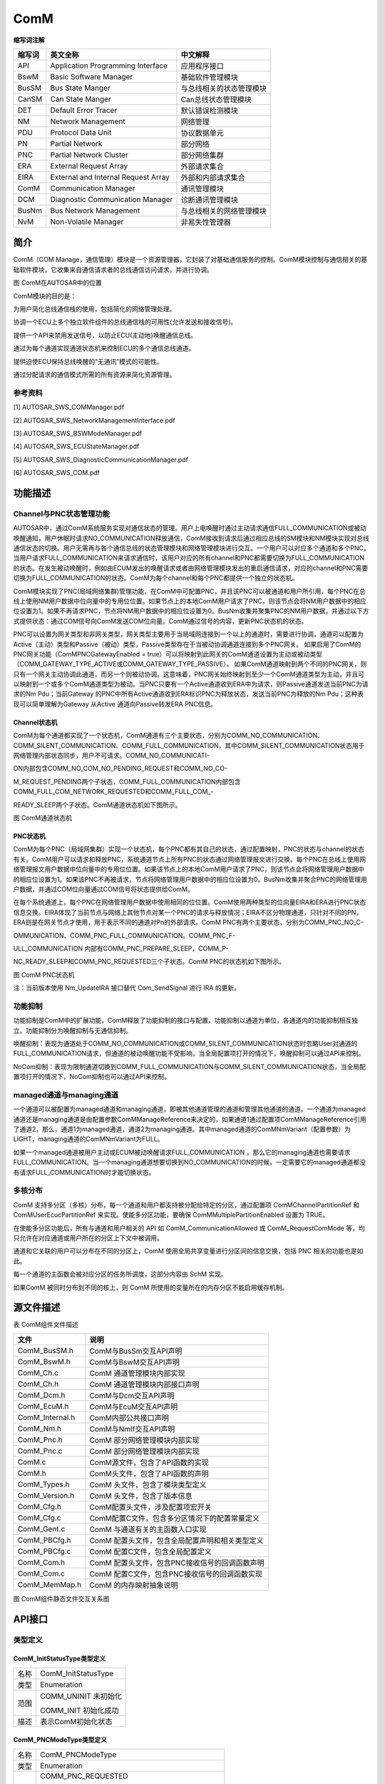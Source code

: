 ====================
ComM
====================




**缩写词注解**

+------------+---------------------------+----------------------------+
| **缩写词** | **英文全称**              | **中文解释**               |
+------------+---------------------------+----------------------------+
| API        | Application Programming   | 应用程序接口               |
|            | Interface                 |                            |
+------------+---------------------------+----------------------------+
| BswM       | Basic Software Manager    | 基础软件管理模块           |
+------------+---------------------------+----------------------------+
| BusSM      | Bus State Manger          | 与总线相关的状态管理模块   |
+------------+---------------------------+----------------------------+
| CanSM      | Can State Manger          | Can总线状态管理模块        |
+------------+---------------------------+----------------------------+
| DET        | Default Error Tracer      | 默认错误检测模块           |
+------------+---------------------------+----------------------------+
| NM         | Network Management        | 网络管理                   |
+------------+---------------------------+----------------------------+
| PDU        | Protocol Data Unit        | 协议数据单元               |
+------------+---------------------------+----------------------------+
| PN         | Partial Network           | 部分网络                   |
+------------+---------------------------+----------------------------+
| PNC        | Partial Network Cluster   | 部分网络集群               |
+------------+---------------------------+----------------------------+
| ERA        | External Request Array    | 外部请求集合               |
+------------+---------------------------+----------------------------+
| EIRA       | External and Internal     | 外部和内部请求集合         |
|            | Request Array             |                            |
+------------+---------------------------+----------------------------+
| ComM       | Communication Manager     | 通讯管理模块               |
+------------+---------------------------+----------------------------+
| DCM        | Diagnostic Communication  | 诊断通讯管理模块           |
|            | Manager                   |                            |
+------------+---------------------------+----------------------------+
| BusNm      | Bus Network Management    | 与总线相关的网络管理模块   |
+------------+---------------------------+----------------------------+
| NvM        | Non-Volatile Manager      | 非易失性管理器             |
+------------+---------------------------+----------------------------+

简介
====

ComM（COM
Manage，通信管理）模块是一个资源管理器，它封装了对基础通信服务的控制。ComM模块控制与通信相关的基础软件模块，它收集来自通信请求者的总线通信访问请求，并进行协调。

|image1|

图 ComM在AUTOSAR中的位置

ComM模块的目的是：

为用户简化总线通信栈的使用，包括简化的网络管理处理。

协调一个ECU上多个独立软件组件的总线通信栈的可用性(允许发送和接收信号)。

提供一个API来禁用发送信号，以防止ECU(主动地)唤醒通信总线。

通过为每个通道实现通道状态机来控制ECU的多个通信总线通道。

提供迫使ECU保持总线唤醒的“无通讯”模式的可能性。

通过分配请求的通信模式所需的所有资源来简化资源管理。

参考资料
--------

[1] AUTOSAR_SWS_COMManager.pdf

[2] AUTOSAR_SWS_NetworkManagementInterface.pdf

[3] AUTOSAR_SWS_BSWModeManager.pdf

[4] AUTOSAR_SWS_ECUStateManager.pdf

[5] AUTOSAR_SWS_DiagnosticCommunicationManager.pdf

[6] AUTOSAR_SWS_COM.pdf

功能描述
========

Channel与PNC状态管理功能
------------------------

AUTOSAR中，通过ComM系统服务实现对通信状态的管理。用户上电唤醒时通过主动请求通信FULL_COMMUNICATION或被动唤醒通知，用户休眠时请求NO_COMMUNICATION释放通信，ComM接收到请求后通过相应总线的SM模块和NM模块实现对总线通信状态的切换。用户无需再与各个通信总线的状态管理模块和网络管理模块进行交互。一个用户可以对应多个通道和多个PNC。当用户请求FULL_COMMUNICATION来请求通信时，该用户对应的所有channel和PNC都需要切换为FULL_COMMUNICATION的状态。在发生被动唤醒时，例如由ECUM发出的唤醒请求或者由网络管理模块发出的重启通信请求，对应的channel和PNC需要切换为FULL_COMMUNICATION的状态。ComM为每个channel和每个PNC都提供一个独立的状态机。

ComM模块实现了PNC(局域网络集群)管理功能，在ComM中可配置PNC，并且该PNC可以被通道和用户所引用，每个PNC在总线上使用NM用户数据中位向量中的专用位位置。如果节点上的本地ComM用户请求了PNC，则该节点会将NM用户数据中的相应位设置为1。如果不再请求PNC，节点将NM用户数据中的相应位设置为0。BusNm收集并聚集PNC的NM用户数据，并通过以下方式提供状态：通过COM信号向ComM发送COM位向量。ComM通过信号的内容，更新PNC状态机的状态。

PNC可以设置为网关类型和非网关类型，网关类型主要用于当局域网连接到一个以上的通道时，需要进行协调，通道可以配置为Active（主动）类型和Passive（被动）类型，Passive类型存在于当被动协调通道连接到多个PNC网关。
如果启用了ComM的PNC网关功能（ComMPNCGatewayEnabled =
true）可以将映射到此网关的ComM通道设置为主动或被动类型（COMM_GATEWAY_TYPE_ACTIVE或COMM_GATEWAY_TYPE_PASSIVE）。
如果ComM通道映射到两个不同的PNC网关，则只有一个网关主动协调此通道，而另一个则被动协调。这意味着，PNC网关始终映射到至少一个ComM通道类型为主动，并且可以映射到一个或多个ComM通道类型为被动。当PNC只要有一个Active通道收到ERA中为请求，则Passive通道发送当前PNC为请求的Nm
Pdu；当前Gateway
的PNC中所有Active通道收到ERA标识PNC为释放状态，发送当前PNC为释放的Nm
Pdu；这种表现可以简单理解为Gateway 从Active 通道向Passive转发ERA
PNC信息。

Channel状态机
~~~~~~~~~~~~~

ComM为每个通道都实现了一个状态机，ComM通道有三个主要状态，分别为COMM_NO_COMMUNICATION、COMM_SILENT_COMMUNICATION、COMM_FULL_COMMUNICATION，其中COMM_SILENT_COMMUNICATION状态用于网络管理内部状态同步，用户不可请求。COMM_NO_COMMUNICATI-

ON内部包含COMM_NO_COM_NO_PENDING_REQUEST和COMM_NO_CO-

M_REQUEST_PENDING两个子状态，COMM_FULL_COMMUNICATION内部包含COMM_FULL_COM_NETWORK_REQUESTED和COMM_FULL_COM\_-

READY_SLEEP两个子状态。ComM通道状态机如下图所示。

|image2|\ 图 ComM通道状态机

PNC状态机
~~~~~~~~~

ComM为每个PNC（局域网集群）实现一个状态机，每个PNC都有其自己的状态，通过配置映射，PNC的状态与channel的状态有关。ComM用户可以请求和释放PNC，系统通道节点上所有PNC的状态通过网络管理报文进行交换。每个PNC在总线上使用网络管理报文用户数据中位向量中的专用位位置。如果该节点上的本地ComM用户请求了PNC，则该节点会将网络管理用户数据中的相应位设置为1。如果该PNC不再被请求，节点将网络管理用户数据中的相应位设置为0。BusNm收集并聚合PNC的网络管理用户数据，并通过COM位向量通过COM信号将状态提供给ComM。

在每个系统通道上，每个PNC在网络管理用户数据中使用相同的位位置。ComM使用两种类型的位向量EIRA和ERA进行PNC状态信息交换。EIRA体现了当前节点与网络上其他节点对某一个PNC的请求与释放情况；EIRA不区分物理通道，只针对不同的PN，ERA则是在网关节点才使用，用于表示不同的通道对Pn的外部请求。ComM
PNC有两个主要状态，分别为COMM_PNC_NO_C-

OMMUNICATION、COMM_PNC_FULL_COMMUNICATION。COMM_PNC_F-

ULL_COMMUNICATION 内部有COMM_PNC_PREPARE_SLEEP，COMM_P-

NC_READY_SLEEP和COMM_PNC_REQUESTED三个子状态。ComM
PNC的状态机如下图所示。

|image3|

图 ComM PNC状态机

注：当前版本使用 Nm_UpdateIRA 接口替代 Com_SendSignal 进行 IRA 的更新。

功能抑制
--------

功能抑制是ComM中的扩展功能，ComM释放了功能抑制的接口与配置，功能抑制以通道为单位，各通道内的功能抑制相互独立。功能抑制分为唤醒抑制与无通信抑制。

唤醒抑制：表现为通道处于COMM_NO_COMMUNICATION或COMM_SILENT_COMMUNICATION状态时忽略User对通道的FULL_COMMUNICATION请求，但通道的被动唤醒功能不受影响，当全局配置项打开的情况下，唤醒抑制可以通过API来控制。

NoCom抑制：表现为限制通道切换到COMM_FULL_COMMUNICATION与COMM_SILENT_COMMUNICATION状态，当全局配置项打开的情况下，NoCom抑制也可以通过API来控制。

managed通道与managing通道
-------------------------

一个通道可以被配置为managed通道和managing通道，即被其他通道管理的通道和管理其他通道的通道。一个通道为managed通道还是managing通道是由配置参数ComMManageReference来决定的，如果通道1通过配置项ComMManageReference引用了通道2，那么，通道1为managed通道，通道2为managing通道。其中managed通道的ComMNmVariant（配置参数）为LIGHT，managing通道的ComMNmVariant为FULL。

如果一个managed通道被用户主动或ECUM被动唤醒请求FULL_COMMUNICATION
，那么它的managing通道也需要请求FULL_COMMUNICATION。当一个managing通道想要切换到NO_COMMUNICATION的时候，一定需要它的managed通道都没有请求FULL_COMMUNICATION时才能切换状态。

多核分布
--------

ComM
支持多分区（多核）分布，每一个通道和用户都支持被分配给特定的分区，通过配置项
ComMChannelPartitionRef 和 ComMUserEcucPartitionRef
来实现。使能多分区功能，要确保 ComMMultiplePartitionEnabled 设置为
TRUE。

在使能多分区功能后，所有与通道和用户相关的 API 如
ComM_CommunicationAllowed 或 ComM_RequestComMode
等，均只允许在对应通道或用户所在的分区上下文中被调用。

通道和它关联的用户可以分布在不同的分区上，ComM
使用全局共享变量进行分区间的信息交换，包括 PNC 相关的功能也是如此。

每一个通道的主函数会被对应分区的任务所调度，这部分内容由 SchM 实现。

如果ComM 被同时分布到不同的核上，则 ComM
所使用的变量所在的内存分区不能启用缓存机制。

源文件描述
==========

表 ComM组件文件描述

+-------------------+--------------------------------------------------+
| **文件**          | **说明**                                         |
+-------------------+--------------------------------------------------+
| ComM_BusSM.h      | ComM与BusSm交互API声明                           |
+-------------------+--------------------------------------------------+
| ComM_BswM.h       | ComM与BswM交互API声明                            |
+-------------------+--------------------------------------------------+
| ComM_Ch.c         | ComM 通道管理模块内部实现                        |
+-------------------+--------------------------------------------------+
| ComM_Ch.h         | ComM 通道管理模块内部接口声明                    |
+-------------------+--------------------------------------------------+
| ComM_Dcm.h        | ComM与Dcm交互API声明                             |
+-------------------+--------------------------------------------------+
| ComM_EcuM.h       | ComM与EcuM交互API声明                            |
+-------------------+--------------------------------------------------+
| ComM_Internal.h   | ComM内部公共接口声明                             |
+-------------------+--------------------------------------------------+
| ComM_Nm.h         | ComM与NmIf交互API声明                            |
+-------------------+--------------------------------------------------+
| ComM_Pnc.h        | ComM 部分网络管理模块内部实现                    |
+-------------------+--------------------------------------------------+
| ComM_Pnc.c        | ComM 部分网络管理模块内部实现                    |
+-------------------+--------------------------------------------------+
| ComM.c            | ComM源文件，包含了API函数的实现                  |
+-------------------+--------------------------------------------------+
| ComM.h            | ComM头文件，包含了API函数的声明                  |
+-------------------+--------------------------------------------------+
| ComM_Types.h      | ComM 头文件，包含了模块类型定义                  |
+-------------------+--------------------------------------------------+
| ComM_Version.h    | ComM 头文件，包含了版本信息                      |
+-------------------+--------------------------------------------------+
| ComM_Cfg.h        | ComM配置头文件，涉及配置项宏开关                 |
+-------------------+--------------------------------------------------+
| ComM_Cfg.c        | ComM配置C文件，包含多分区情况下的配置常量定义    |
+-------------------+--------------------------------------------------+
| ComM_Gent.c       | ComM 与通道有关的主函数入口实现                  |
+-------------------+--------------------------------------------------+
| ComM_PBCfg.h      | ComM 配置头文件，包含全局配置声明和相关类型定义  |
+-------------------+--------------------------------------------------+
| ComM_PBCfg.c      | ComM 配置C文件，包含全局配置定义                 |
+-------------------+--------------------------------------------------+
| ComM_Com.h        | ComM 配置头文件，包含PNC接收信号的回调函数声明   |
+-------------------+--------------------------------------------------+
| ComM_Com.c        | ComM 配置C文件，包含PNC接收信号的回调函数实现    |
+-------------------+--------------------------------------------------+
| ComM_MemMap.h     | ComM 的内存映射抽象说明                          |
+-------------------+--------------------------------------------------+

|IMG_256|

|image4|

|image5|

图 ComM组件静态文件交互关系图

API接口
=======

类型定义
--------

ComM_InitStatusType类型定义
~~~~~~~~~~~~~~~~~~~~~~~~~~~

+-----------+----------------------------------------------------------+
| 名称      | ComM_InitStatusType                                      |
+-----------+----------------------------------------------------------+
| 类型      | Enumeration                                              |
+-----------+----------------------------------------------------------+
| 范围      | COMM_UNINIT 未初始化                                     |
|           |                                                          |
|           | COMM_INIT 初始化成功                                     |
+-----------+----------------------------------------------------------+
| 描述      | 表示ComM初始化状态                                       |
+-----------+----------------------------------------------------------+

ComM_PNCModeType类型定义
~~~~~~~~~~~~~~~~~~~~~~~~

+-----------+----------------------------------------------------------+
| 名称      | ComM_PNCModeType                                         |
+-----------+----------------------------------------------------------+
| 类型      | Enumeration                                              |
+-----------+----------------------------------------------------------+
| 范围      | COMM_PNC_REQUESTED                                       |
|           |                                                          |
|           | PNC处于被请求模式                                        |
|           |                                                          |
|           | COMM_PNC\_PREPARE_SLEEP                                  |
|           |                                                          |
|           | PNC处于prepare sleep模式                                 |
|           |                                                          |
|           | COMM_PNC_READY_SLEEP                                     |
|           |                                                          |
|           | PNC处于ready sleep模式                                   |
|           |                                                          |
|           | COMM_PNC_NO_COMMUNICATION                                |
|           |                                                          |
|           | PNC处于无通信模式                                        |
|           |                                                          |
|           | COMM_PNC_REQUESTED_WITH_WAKEUP_REQUEST                   |
|           |                                                          |
|           | PNC是由本地ComM用户请求的                                |
+-----------+----------------------------------------------------------+
| 描述      | 表示PNC状态机的状态                                      |
+-----------+----------------------------------------------------------+

ComM_StateType类型定义
~~~~~~~~~~~~~~~~~~~~~~

+-----------+----------------------------------------------------------+
| 名称      | ComM_StateType                                           |
+-----------+----------------------------------------------------------+
| 类型      | uint8                                                    |
+-----------+----------------------------------------------------------+
| 范围      | COMM_NO_COM_NO_PENDING_REQUEST                           |
|           |                                                          |
|           | COMM_NO_COM_REQUEST_PENDING                              |
|           |                                                          |
|           | COMM_FULL_COM_NETWORK_REQUESTED                          |
|           |                                                          |
|           | COMM_FULL_COM_READY_SLEEP                                |
|           |                                                          |
|           | COMM_SILENT_COM                                          |
+-----------+----------------------------------------------------------+
| 描述      | 通信状态机通信状态与通信状态的状态和子状态               |
+-----------+----------------------------------------------------------+

ComM_ModeType类型定义
~~~~~~~~~~~~~~~~~~~~~

+-----------+----------------------------------------------------------+
| 名称      | ComM_ModeType                                            |
+-----------+----------------------------------------------------------+
| 类型      | uint8                                                    |
+-----------+----------------------------------------------------------+
| 范围      | COMM_NO_COMMUNICATION                                    |
|           |                                                          |
|           | COMM_SILENT_COMMUNICATION                                |
|           |                                                          |
|           | COMM_FULL_COMMUNICATION COMM_FULL\_                      |
|           |                                                          |
|           | COMMUNICATION_WITH_WAKEUP_REQUEST                        |
+-----------+----------------------------------------------------------+
| 描述      | 通信管理器的当前模式（状态机的主要状态）                 |
+-----------+----------------------------------------------------------+

ComM_UserHandleType类型定义
~~~~~~~~~~~~~~~~~~~~~~~~~~~

+-----------+----------------------------------------------------------+
| 名称      | ComM_UserHandleType                                      |
+-----------+----------------------------------------------------------+
| 类型      | uint8                                                    |
+-----------+----------------------------------------------------------+
| 范围      | 0..254 (255 是保留的，用于 COMM_NOT_USED_USER_ID)        |
+-----------+----------------------------------------------------------+
| 描述      | UserId的类型                                             |
+-----------+----------------------------------------------------------+

ComM_ConfigType类型定义
~~~~~~~~~~~~~~~~~~~~~~~

+-----------+----------------------------------------------------------+
| 名称      | ComM_ConfigType                                          |
+-----------+----------------------------------------------------------+
| 类型      | Structure                                                |
+-----------+----------------------------------------------------------+
| 范围      | --                                                       |
+-----------+----------------------------------------------------------+
| 描述      | ComM模块配置数据                                         |
+-----------+----------------------------------------------------------+

输入函数描述
------------

+----------------------------------+-----------------------------------+
| **输入模块**                     | **API**                           |
+----------------------------------+-----------------------------------+
| Det                              | Det_ReportError                   |
+----------------------------------+-----------------------------------+
| Nm                               | Nm_PassiveStartUp                 |
+----------------------------------+-----------------------------------+
|                                  | Nm_NetworkRequest                 |
+----------------------------------+-----------------------------------+
|                                  | Nm_NetworkRelease                 |
+----------------------------------+-----------------------------------+
|                                  | Nm_PduRxIndication                |
+----------------------------------+-----------------------------------+
|                                  | Nm_PrepareBusSleepMode            |
+----------------------------------+-----------------------------------+
|                                  | Nm_UpdateIRA                      |
+----------------------------------+-----------------------------------+
| Dcm                              | Dcm_ComM_NoComModeEntered         |
+----------------------------------+-----------------------------------+
|                                  | Dcm_ComM_SilentComModeEntered     |
+----------------------------------+-----------------------------------+
|                                  | Dcm_ComM_FullComModeEntered       |
+----------------------------------+-----------------------------------+
| BswM                             | BswM_ComM_CurrentMode             |
+----------------------------------+-----------------------------------+
|                                  | BswM_ComM_CurrentPNCMode          |
+----------------------------------+-----------------------------------+
|                                  | BswM_ComM_InitiateReset           |
+----------------------------------+-----------------------------------+
| NvM                              | NvM_ReadBlock                     |
+----------------------------------+-----------------------------------+
|                                  | NvM_WriteBlock                    |
+----------------------------------+-----------------------------------+
|                                  | NvM_GetErrorStatus                |
+----------------------------------+-----------------------------------+
| <BusSM>                          | <BusSM>_GetCurrentComMode         |
+----------------------------------+-----------------------------------+
|                                  | <BusSM>_RequestComMode            |
+----------------------------------+-----------------------------------+
| CanIf                            | CanIf_Transmit                    |
+----------------------------------+-----------------------------------+
| CanSM                            | CanSM_TxTimeoutException          |
+----------------------------------+-----------------------------------+
| Com                              | Com_ReceiveSignal                 |
+----------------------------------+-----------------------------------+
|                                  | Com_SendSignal                    |
+----------------------------------+-----------------------------------+

静态接口函数定义
----------------

ComM_Init函数定义
~~~~~~~~~~~~~~~~~

+-------------+-------------------+---------+-------------------------+
| 函数名称：  | ComM_Init         |         |                         |
+-------------+-------------------+---------+-------------------------+
| 函数原型：  | void ComM_Init    |         |                         |
|             | (const            |         |                         |
|             | ComM_ConfigType\* |         |                         |
|             | ConfigPtr)        |         |                         |
+-------------+-------------------+---------+-------------------------+
| 服务编号：  | 0x01              |         |                         |
+-------------+-------------------+---------+-------------------------+
| 同步/异步： | 同步              |         |                         |
+-------------+-------------------+---------+-------------------------+
| 是          | 不可重入          |         |                         |
| 否可重入：  |                   |         |                         |
+-------------+-------------------+---------+-------------------------+
| 输入参数：  | ConfigPtr         | 值域：  | 指向p                   |
|             |                   |         | ost-build配置数据的指针 |
+-------------+-------------------+---------+-------------------------+
| 输          | 无                |         |                         |
| 入输出参数: |                   |         |                         |
+-------------+-------------------+---------+-------------------------+
| 输出参数：  | 无                |         |                         |
+-------------+-------------------+---------+-------------------------+
| 返回值：    | 无                |         |                         |
+-------------+-------------------+---------+-------------------------+
| 功能概述：  | 完成对ComM模块    |         |                         |
|             | 的初始化处理，重  |         |                         |
|             | 新启动内部状态机  |         |                         |
+-------------+-------------------+---------+-------------------------+

ComM_DeInit函数定义
~~~~~~~~~~~~~~~~~~~

+-------------+--------------------------------------------------------+
| 函数名称：  | ComM_DeInit                                            |
+-------------+--------------------------------------------------------+
| 函数原型：  | void ComM_DeInit (                                     |
|             |                                                        |
|             | void                                                   |
|             |                                                        |
|             | )                                                      |
+-------------+--------------------------------------------------------+
| 服务编号：  | 0x02                                                   |
+-------------+--------------------------------------------------------+
| 同步/异步： | 同步                                                   |
+-------------+--------------------------------------------------------+
| 是          | 不可重入                                               |
| 否可重入：  |                                                        |
+-------------+--------------------------------------------------------+
| 输入参数：  | 无                                                     |
+-------------+--------------------------------------------------------+
| 输          | 无                                                     |
| 入输出参数: |                                                        |
+-------------+--------------------------------------------------------+
| 输出参数：  | 无                                                     |
+-------------+--------------------------------------------------------+
| 返回值：    | 无                                                     |
+-------------+--------------------------------------------------------+
| 功能概述：  | 反初始化ComM模块                                       |
+-------------+--------------------------------------------------------+

ComM_GetStatus函数定义
~~~~~~~~~~~~~~~~~~~~~~

+-------------+-------------------+---------+-------------------------+
| 函数名称：  | ComM_GetStatus    |         |                         |
+-------------+-------------------+---------+-------------------------+
| 函数原型：  | Std_ReturnType    |         |                         |
|             | ComM_GetStatus(   |         |                         |
|             |                   |         |                         |
|             | ComM              |         |                         |
|             | _InitStatusType\* |         |                         |
|             | Status            |         |                         |
|             |                   |         |                         |
|             | )                 |         |                         |
+-------------+-------------------+---------+-------------------------+
| 服务编号：  | 0x03              |         |                         |
+-------------+-------------------+---------+-------------------------+
| 同步/异步： | 同步              |         |                         |
+-------------+-------------------+---------+-------------------------+
| 是          | 不可重入          |         |                         |
| 否可重入：  |                   |         |                         |
+-------------+-------------------+---------+-------------------------+
| 输入参数：  | 无                |         |                         |
+-------------+-------------------+---------+-------------------------+
| 输          | 无                |         |                         |
| 入输出参数: |                   |         |                         |
+-------------+-------------------+---------+-------------------------+
| 输出参数：  | Status            | 值域：  | 初始化状态              |
+-------------+-------------------+---------+-------------------------+
| 返回值：    | E_OK:             |         |                         |
|             | 初                |         |                         |
|             | 始化状态成功返回  |         |                         |
|             |                   |         |                         |
|             | E_NOT_OK:         |         |                         |
|             | 初                |         |                         |
|             | 始化状态成功失败  |         |                         |
+-------------+-------------------+---------+-------------------------+
| 功能概述：  | 返回C             |         |                         |
|             | omM的初始化状态。 |         |                         |
+-------------+-------------------+---------+-------------------------+

ComM_GetInhibitionStatus函数定义
~~~~~~~~~~~~~~~~~~~~~~~~~~~~~~~~

+-------------+-------------------+---------+-------------------------+
| 函数名称：  | ComM_Ge           |         |                         |
|             | tInhibitionStatus |         |                         |
+-------------+-------------------+---------+-------------------------+
| 函数原型：  | Std_ReturnType    |         |                         |
|             | ComM_Get          |         |                         |
|             | InhibitionStatus( |         |                         |
|             |                   |         |                         |
|             | NetworkHandleType |         |                         |
|             | Channel,          |         |                         |
|             |                   |         |                         |
|             | ComM_Inhib        |         |                         |
|             | itionStatusType\* |         |                         |
|             | Status            |         |                         |
|             |                   |         |                         |
|             | )                 |         |                         |
+-------------+-------------------+---------+-------------------------+
| 服务编号：  | 0x04              |         |                         |
+-------------+-------------------+---------+-------------------------+
| 同步/异步： | 同步              |         |                         |
+-------------+-------------------+---------+-------------------------+
| 是          | 不可重入          |         |                         |
| 否可重入：  |                   |         |                         |
+-------------+-------------------+---------+-------------------------+
| 输入参数：  | Channel           | 值域：  | ComM的通道Id            |
+-------------+-------------------+---------+-------------------------+
| 输          | 无                |         |                         |
| 入输出参数: |                   |         |                         |
+-------------+-------------------+---------+-------------------------+
| 输出参数：  | State             | 值域：  | ComM通道的抑制状态      |
+-------------+-------------------+---------+-------------------------+
| 返回值：    | E_OK：            |         |                         |
|             | 成功返回抑制状态  |         |                         |
|             |                   |         |                         |
|             | E_NOT_OK：        |         |                         |
|             | 抑制状态返回失败  |         |                         |
+-------------+-------------------+---------+-------------------------+
| 功能概述：  | 返回Com           |         |                         |
|             | M通道的抑制状态。 |         |                         |
+-------------+-------------------+---------+-------------------------+

ComM_RequestComMode函数定义
~~~~~~~~~~~~~~~~~~~~~~~~~~~

+------------+----------+-------------+------------------------------+
| 函数名称： | Com      |             |                              |
|            | M_Reques |             |                              |
|            | tComMode |             |                              |
+------------+----------+-------------+------------------------------+
| 函数原型： | Std_Re   |             |                              |
|            | turnType |             |                              |
|            | Com      |             |                              |
|            | M_Reques |             |                              |
|            | tComMode |             |                              |
|            | (        |             |                              |
|            |          |             |                              |
|            | Com      |             |                              |
|            | M_UserHa |             |                              |
|            | ndleType |             |                              |
|            | User,    |             |                              |
|            |          |             |                              |
|            | ComM_    |             |                              |
|            | ModeType |             |                              |
|            | ComMode  |             |                              |
|            |          |             |                              |
|            | )        |             |                              |
+------------+----------+-------------+------------------------------+
| 服务编号： | 0x05     |             |                              |
+------------+----------+-------------+------------------------------+
| 同         | 同步     |             |                              |
| 步/异步：  |          |             |                              |
+------------+----------+-------------+------------------------------+
| 是         | 可重入   |             |                              |
| 否可重入： |          |             |                              |
+------------+----------+-------------+------------------------------+
| 输入参数： | User     | 值域：      | 请求模式的用户的Id           |
+------------+----------+-------------+------------------------------+
|            | ComMode  | 值域：      | COMM_FULL_COMMUNICATION      |
|            |          |             | COMM_NO_COMMUNICATION        |
+------------+----------+-------------+------------------------------+
| 输入       | 无       |             |                              |
| 输出参数:  |          |             |                              |
+------------+----------+-------------+------------------------------+
| 输出参数： | 无       |             |                              |
+------------+----------+-------------+------------------------------+
| 返回值：   | E_OK:    |             |                              |
|            | 成功切换 |             |                              |
|            | 到新模式 |             |                              |
|            |          |             |                              |
|            | E        |             |                              |
|            | _NOT_OK: |             |                              |
|            | 更改新   |             |                              |
|            | 模式失败 |             |                              |
|            |          |             |                              |
|            | COM      |             |                              |
|            | M_E_MODE |             |                              |
|            | _LIMITAT |             |                              |
|            | ION:由于 |             |                              |
|            | 模式抑制 |             |                              |
|            | ，不能更 |             |                              |
|            | 改模式。 |             |                              |
+------------+----------+-------------+------------------------------+
| 功能概述： | 用户对   |             |                              |
|            | 通信模式 |             |                              |
|            | 的请求。 |             |                              |
+------------+----------+-------------+------------------------------+

ComM_GetMaxComMode函数定义
~~~~~~~~~~~~~~~~~~~~~~~~~~

+-------------+-------------------+---------+-------------------------+
| 函数名称：  | C                 |         |                         |
|             | omM_GetMaxComMode |         |                         |
+-------------+-------------------+---------+-------------------------+
| 函数原型：  | Std_ReturnType    |         |                         |
|             | C                 |         |                         |
|             | omM_GetMaxComMode |         |                         |
|             | (                 |         |                         |
|             |                   |         |                         |
|             | Co                |         |                         |
|             | mM_UserHandleType |         |                         |
|             | User,             |         |                         |
|             |                   |         |                         |
|             | ComM_ModeType\*   |         |                         |
|             | ComMode           |         |                         |
|             |                   |         |                         |
|             | )                 |         |                         |
+-------------+-------------------+---------+-------------------------+
| 服务编号：  | 0x06              |         |                         |
+-------------+-------------------+---------+-------------------------+
| 同步/异步： | 同步              |         |                         |
+-------------+-------------------+---------+-------------------------+
| 是          | 可重入            |         |                         |
| 否可重入：  |                   |         |                         |
+-------------+-------------------+---------+-------------------------+
| 输入参数：  | User              | 值域：  | 用户的Id                |
+-------------+-------------------+---------+-------------------------+
| 输          | 无                |         |                         |
| 入输出参数: |                   |         |                         |
+-------------+-------------------+---------+-------------------------+
| 输出参数：  | ComMode           | 值域：  | 获取的通信模式          |
+-------------+-------------------+---------+-------------------------+
| 返回值：    | E_OK:             |         |                         |
|             | 成功返回允许      |         |                         |
|             | 的通信模式最大值  |         |                         |
|             |                   |         |                         |
|             | E_NOT_OK:         |         |                         |
|             | 返回允许的通      |         |                         |
|             | 信模式最大值失败  |         |                         |
+-------------+-------------------+---------+-------------------------+
| 功能概述：  | 查询相应用户最大  |         |                         |
|             | 允许的通信模式。  |         |                         |
+-------------+-------------------+---------+-------------------------+

ComM_GetRequestedComMode函数定义
~~~~~~~~~~~~~~~~~~~~~~~~~~~~~~~~

+-------------+-------------------+---------+-------------------------+
| 函数名称：  | ComM_Ge           |         |                         |
|             | tRequestedComMode |         |                         |
+-------------+-------------------+---------+-------------------------+
| 函数原型：  | Std_ReturnType    |         |                         |
|             | ComM_Ge           |         |                         |
|             | tRequestedComMode |         |                         |
|             | (                 |         |                         |
|             |                   |         |                         |
|             | Co                |         |                         |
|             | mM_UserHandleType |         |                         |
|             | User,             |         |                         |
|             |                   |         |                         |
|             | ComM_ModeType\*   |         |                         |
|             | ComMode           |         |                         |
|             |                   |         |                         |
|             | )                 |         |                         |
+-------------+-------------------+---------+-------------------------+
| 服务编号：  | 0x07              |         |                         |
+-------------+-------------------+---------+-------------------------+
| 同步/异步： | 同步              |         |                         |
+-------------+-------------------+---------+-------------------------+
| 是          | 可重入            |         |                         |
| 否可重入：  |                   |         |                         |
+-------------+-------------------+---------+-------------------------+
| 输入参数：  | User              | 值域：  | 用户的Id                |
+-------------+-------------------+---------+-------------------------+
| 输          | 无                |         |                         |
| 入输出参数: |                   |         |                         |
+-------------+-------------------+---------+-------------------------+
| 输出参数：  | ComMode           | 值域：  | 请求的通信模式          |
+-------------+-------------------+---------+-------------------------+
| 返回值：    | E_OK:成功返       |         |                         |
|             | 回请求的通信模式  |         |                         |
|             |                   |         |                         |
|             | E_NOT_OK:请求的   |         |                         |
|             | 通信模式返回失败  |         |                         |
+-------------+-------------------+---------+-------------------------+
| 功能概述：  | 查询对应用户当前  |         |                         |
|             | 请求的通信模式。  |         |                         |
+-------------+-------------------+---------+-------------------------+

ComM_GetCurrentComMode函数定义
~~~~~~~~~~~~~~~~~~~~~~~~~~~~~~~~

+-------------+-------------------+---------+-------------------------+
| 函数名称：  | ComM\_            |         |                         |
|             | GetCurrentComMode |         |                         |
+-------------+-------------------+---------+-------------------------+
| 函数原型：  | Std_ReturnType    |         |                         |
|             | ComM\_            |         |                         |
|             | GetCurrentComMode |         |                         |
|             | (                 |         |                         |
|             |                   |         |                         |
|             | Co                |         |                         |
|             | mM_UserHandleType |         |                         |
|             | User,             |         |                         |
|             |                   |         |                         |
|             | ComM_ModeType\*   |         |                         |
|             | ComMode           |         |                         |
|             |                   |         |                         |
|             | )                 |         |                         |
+-------------+-------------------+---------+-------------------------+
| 服务编号：  | 0x08              |         |                         |
+-------------+-------------------+---------+-------------------------+
| 同步/异步： | 同步              |         |                         |
+-------------+-------------------+---------+-------------------------+
| 是          | 可重入            |         |                         |
| 否可重入：  |                   |         |                         |
+-------------+-------------------+---------+-------------------------+
| 输入参数：  | User              | 值域：  | 用户的Id                |
+-------------+-------------------+---------+-------------------------+
| 输          | 无                |         |                         |
| 入输出参数: |                   |         |                         |
+-------------+-------------------+---------+-------------------------+
| 输出参数：  | ComMode           | 值域：  | 获取当前的通信模式      |
+-------------+-------------------+---------+-------------------------+
| 返回值：    | E_OK:             |         |                         |
|             | 从BusS            |         |                         |
|             | M返回通讯模式成功 |         |                         |
|             |                   |         |                         |
|             | E_NOT_OK:从BusS   |         |                         |
|             | M返回通讯模式失败 |         |                         |
+-------------+-------------------+---------+-------------------------+
| 功能概述：  | 查                |         |                         |
|             | 询当前通信模式。  |         |                         |
+-------------+-------------------+---------+-------------------------+

ComM_PreventWakeUp函数定义
~~~~~~~~~~~~~~~~~~~~~~~~~~

+-------------+---------------+---------+-----------------------------+
| 函数名称：  | ComM\_        |         |                             |
|             | PreventWakeUp |         |                             |
+-------------+---------------+---------+-----------------------------+
| 函数原型：  | S             |         |                             |
|             | td_ReturnType |         |                             |
|             | ComM\_        |         |                             |
|             | PreventWakeUp |         |                             |
|             | (             |         |                             |
|             |               |         |                             |
|             | Netw          |         |                             |
|             | orkHandleType |         |                             |
|             | Channel,      |         |                             |
|             |               |         |                             |
|             | boolean       |         |                             |
|             | Status        |         |                             |
|             |               |         |                             |
|             | )             |         |                             |
+-------------+---------------+---------+-----------------------------+
| 服务编号：  | 0x09          |         |                             |
+-------------+---------------+---------+-----------------------------+
| 同步/异步： | 同步          |         |                             |
+-------------+---------------+---------+-----------------------------+
| 是          | 不可重入      |         |                             |
| 否可重入：  |               |         |                             |
+-------------+---------------+---------+-----------------------------+
| 输入参数：  | Channel       | 值域：  | Channel的Id                 |
+-------------+---------------+---------+-----------------------------+
|             | Status        | 值域：  | 是否开启唤醒抑制功能        |
+-------------+---------------+---------+-----------------------------+
| 输          | 无            |         |                             |
| 入输出参数: |               |         |                             |
+-------------+---------------+---------+-----------------------------+
| 输出参数：  | 无            |         |                             |
+-------------+---------------+---------+-----------------------------+
| 返回值：    | E_OK:成       |         |                             |
|             | 功地更改了通  |         |                             |
|             | 道的唤醒状态  |         |                             |
|             |               |         |                             |
|             | E_NOT_OK:     |         |                             |
|             | 唤醒状态更    |         |                             |
|             | 改失败，例如  |         |                             |
|             | ComMEcuGroup  |         |                             |
|             | Classificatio |         |                             |
|             | n禁用了该功能 |         |                             |
+-------------+---------------+---------+-----------------------------+
| 功能概述：  | 更改相应通    |         |                             |
|             | 道的抑制状态C |         |                             |
|             | OMM_NO_WAKEUP |         |                             |
+-------------+---------------+---------+-----------------------------+

ComM_LimitChannelToNoComMode函数定义
~~~~~~~~~~~~~~~~~~~~~~~~~~~~~~~~~~~~

+--------------+--------------+--------+------------------------------+
| 函数名称：   | ComM         |        |                              |
|              | _LimitChanne |        |                              |
|              | lToNoComMode |        |                              |
+--------------+--------------+--------+------------------------------+
| 函数原型：   | St           |        |                              |
|              | d_ReturnType |        |                              |
|              | ComM\_       |        |                              |
|              | LimitChannel |        |                              |
|              | ToNoComMode( |        |                              |
|              |              |        |                              |
|              | Netwo        |        |                              |
|              | rkHandleType |        |                              |
|              | Channel,     |        |                              |
|              |              |        |                              |
|              | boolean      |        |                              |
|              | Status       |        |                              |
|              |              |        |                              |
|              | )            |        |                              |
+--------------+--------------+--------+------------------------------+
| 服务编号：   | 0x0b         |        |                              |
+--------------+--------------+--------+------------------------------+
| 同步/异步：  | 同步         |        |                              |
+--------------+--------------+--------+------------------------------+
| 是否可重入： | 不可重入     |        |                              |
+--------------+--------------+--------+------------------------------+
| 输入参数：   | Channel      | 值域： | Channel的Id                  |
+--------------+--------------+--------+------------------------------+
|              | Status       | 值域： | TRUE：使能COMM_NO_COMMUNI    |
|              |              |        | CATION更改为更高的通信模式。 |
|              |              |        |                              |
|              |              |        | FALSE：禁止COMM_NO_COMMUNI   |
|              |              |        | CATION更改为更高的通信模式。 |
+--------------+--------------+--------+------------------------------+
| 输           | 无           |        |                              |
| 入输出参数:  |              |        |                              |
+--------------+--------------+--------+------------------------------+
| 输出参数：   | 无           |        |                              |
+--------------+--------------+--------+------------------------------+
| 返回值：     | E_OK:        |        |                              |
|              | 成           |        |                              |
|              | 功地改变了通 |        |                              |
|              | 道的抑制状态 |        |                              |
|              |              |        |                              |
|              | E_NOT_OK:    |        |                              |
|              | 改变         |        |                              |
|              | 通道的抑制状 |        |                              |
|              | 态失败，例如 |        |                              |
|              | ComMEcuGroup |        |                              |
|              | Classificati |        |                              |
|              | on禁用该功能 |        |                              |
+--------------+--------------+--------+------------------------------+
| 功能概述：   | 更改chann    |        |                              |
|              | el对应通道的 |        |                              |
|              | 禁止状态，以 |        |                              |
|              | 便从COMM_NO  |        |                              |
|              | _COMMUNICATI |        |                              |
|              | ON更改为更高 |        |                              |
|              | 的通信模式。 |        |                              |
+--------------+--------------+--------+------------------------------+

ComM_LimitECUToNoComMode函数定义
~~~~~~~~~~~~~~~~~~~~~~~~~~~~~~~~

+-------------+------+--------+--------------------------------------+
| 函数名称：  | ComM |        |                                      |
|             | _Lim |        |                                      |
|             | itEC |        |                                      |
|             | UToN |        |                                      |
|             | oCom |        |                                      |
|             | Mode |        |                                      |
+-------------+------+--------+--------------------------------------+
| 函数原型：  | St   |        |                                      |
|             | d_Re |        |                                      |
|             | turn |        |                                      |
|             | Type |        |                                      |
|             | ComM |        |                                      |
|             | _Lim |        |                                      |
|             | itEC |        |                                      |
|             | UToN |        |                                      |
|             | oCom |        |                                      |
|             | Mode |        |                                      |
|             | (    |        |                                      |
|             |      |        |                                      |
|             | boo  |        |                                      |
|             | lean |        |                                      |
|             | St   |        |                                      |
|             | atus |        |                                      |
|             |      |        |                                      |
|             | )    |        |                                      |
+-------------+------+--------+--------------------------------------+
| 服务编号：  | 0x0c |        |                                      |
+-------------+------+--------+--------------------------------------+
| 同步/异步： | 同步 |        |                                      |
+-------------+------+--------+--------------------------------------+
| 是          | 不可 |        |                                      |
| 否可重入：  | 重入 |        |                                      |
+-------------+------+--------+--------------------------------------+
| 输入参数：  | St   | 值域： | TRUE：使能COMM_NO                    |
|             | atus |        | _COMMUNICATION更改为更高的通信模式。 |
|             |      |        |                                      |
|             |      |        | FALSE：禁止COMM_NO                   |
|             |      |        | _COMMUNICATION更改为更高的通信模式。 |
+-------------+------+--------+--------------------------------------+
| 输          | 无   |        |                                      |
| 入输出参数: |      |        |                                      |
+-------------+------+--------+--------------------------------------+
| 输出参数：  | 无   |        |                                      |
+-------------+------+--------+--------------------------------------+
| 返回值：    | E    |        |                                      |
|             | _OK: |        |                                      |
|             | E    |        |                                      |
|             | CU成 |        |                                      |
|             | 功地 |        |                                      |
|             | 改变 |        |                                      |
|             | 了通 |        |                                      |
|             | 道的 |        |                                      |
|             | 抑制 |        |                                      |
|             | 状态 |        |                                      |
|             |      |        |                                      |
|             | E    |        |                                      |
|             | _NOT |        |                                      |
|             | _OK: |        |                                      |
|             | ECU  |        |                                      |
|             | 改变 |        |                                      |
|             | 通道 |        |                                      |
|             | 的抑 |        |                                      |
|             | 制状 |        |                                      |
|             | 态失 |        |                                      |
|             | 败， |        |                                      |
|             | 例如 |        |                                      |
|             | ComM |        |                                      |
|             | EcuG |        |                                      |
|             | roup |        |                                      |
|             | Clas |        |                                      |
|             | sifi |        |                                      |
|             | cati |        |                                      |
|             | on禁 |        |                                      |
|             | 用该 |        |                                      |
|             | 功能 |        |                                      |
+-------------+------+--------+--------------------------------------+
| 功能概述：  | 更改 |        |                                      |
|             | ECU  |        |                                      |
|             | 的禁 |        |                                      |
|             | 止状 |        |                                      |
|             | 态（ |        |                                      |
|             | 对于 |        |                                      |
|             | 所有 |        |                                      |
|             | 的通 |        |                                      |
|             | 道） |        |                                      |
|             | ，以 |        |                                      |
|             | 便从 |        |                                      |
|             | COM  |        |                                      |
|             | M_NO |        |                                      |
|             | _COM |        |                                      |
|             | MUNI |        |                                      |
|             | CATI |        |                                      |
|             | ON更 |        |                                      |
|             | 改为 |        |                                      |
|             | 更高 |        |                                      |
|             | 的通 |        |                                      |
|             | 信模 |        |                                      |
|             | 式。 |        |                                      |
+-------------+------+--------+--------------------------------------+

ComM_ReadInhibitCounter函数定义
~~~~~~~~~~~~~~~~~~~~~~~~~~~~~~~~

+---------------+--------------------------------------------+---------+-------------------------------------------------+
| 函数名称：    | ComM_ReadInhibitCounter                    |         |                                                 |
+---------------+--------------------------------------------+---------+-------------------------------------------------+
|               | Std_ReturnType   ComM_ReadInhibitCounter ( |         |                                                 |
|               +--------------------------------------------+---------+-------------------------------------------------+
| 函数原型：    | uint16* CounterValue                       |         |                                                 |
|               +--------------------------------------------+---------+-------------------------------------------------+
|               | )                                          |         |                                                 |
+---------------+--------------------------------------------+---------+-------------------------------------------------+
| 服务编号：    | 0x0d                                       |         |                                                 |
+---------------+--------------------------------------------+---------+-------------------------------------------------+
| 同步/异步：   | 同步                                       |         |                                                 |
+---------------+--------------------------------------------+---------+-------------------------------------------------+
| 是否可重入：  | 可重入                                                                                                 |
+---------------+--------------------------------------------------------------------------------------------------------+
| 输入参数：    | 无                                                                                                     |
+---------------+--------------------------------------------------------------------------------------------------------+
| 输入输出参数: | 无                                                                                                     |
+---------------+--------------------------------------------+---------+-------------------------------------------------+
| 输出参数：    | CounterValue                               | 值域：  | 被拒绝的COMM_FULL_COMMUNICATION用户请求的数量。 |
+---------------+--------------------------------------------+---------+-------------------------------------------------+
|               | E_OK：成功返回抑制计数器                                                                               |
| 返回值：      +--------------------------------------------------------------------------------------------------------+
|               | E_NOT_OK：抑制计数器返回失败                                                                           |
+---------------+--------------------------------------------------------------------------------------------------------+
| 功能概述：    | 这个函数获取被拒绝的COMM_FULL_COMMUNICATION用户请求的数量。                                            |
+---------------+--------------------------------------------------------------------------------------------------------+

ComM_ResetInhibitCounter函数定义
~~~~~~~~~~~~~~~~~~~~~~~~~~~~~~~~

+-------------+--------------------------------------------------------+
| 函数名称：  | ComM_ResetInhibitCounter                               |
+-------------+--------------------------------------------------------+
| 函数原型：  | Std_ReturnType ComM_ResetInhibitCounter (              |
|             |                                                        |
|             | void                                                   |
|             |                                                        |
|             | )                                                      |
+-------------+--------------------------------------------------------+
| 服务编号：  | 0x0e                                                   |
+-------------+--------------------------------------------------------+
| 同步/异步： | 同步                                                   |
+-------------+--------------------------------------------------------+
| 是          | 可重入                                                 |
| 否可重入：  |                                                        |
+-------------+--------------------------------------------------------+
| 输入参数：  | 无                                                     |
+-------------+--------------------------------------------------------+
| 输          | 无                                                     |
| 入输出参数: |                                                        |
+-------------+--------------------------------------------------------+
| 输出参数：  | 无                                                     |
+-------------+--------------------------------------------------------+
| 返回值：    | E_OK：重置了被拒绝的COMM_FULL_COMMUNICATION的数量      |
|             |                                                        |
|             | E_NOT_OK：重置失败                                     |
+-------------+--------------------------------------------------------+
| 功能概述：  | 这个函                                                 |
|             | 数重置被拒绝的COMM_FULL_COMMUNICATION用户请求的数量。  |
+-------------+--------------------------------------------------------+

ComM_SetECUGroupClassification函数定义
~~~~~~~~~~~~~~~~~~~~~~~~~~~~~~~~~~~~~~

+-------------+---------------+---------+-----------------------------+
| 函数名称：  | ComM          |         |                             |
|             | _SetECUGroupC |         |                             |
|             | lassification |         |                             |
+-------------+---------------+---------+-----------------------------+
| 函数原型：  | S             |         |                             |
|             | td_ReturnType |         |                             |
|             | ComM\_        |         |                             |
|             | SetECUGroupCl |         |                             |
|             | assification( |         |                             |
|             |               |         |                             |
|             | ComM_Inhibit  |         |                             |
|             | ionStatusType |         |                             |
|             | Status        |         |                             |
|             |               |         |                             |
|             | )             |         |                             |
+-------------+---------------+---------+-----------------------------+
| 服务编号：  | 0x0f          |         |                             |
+-------------+---------------+---------+-----------------------------+
| 同步/异步： | 同步          |         |                             |
+-------------+---------------+---------+-----------------------------+
| 是          | 不可重入      |         |                             |
| 否可重入：  |               |         |                             |
+-------------+---------------+---------+-----------------------------+
| 输入参数：  | Status        | 值域：  | 设置的模式禁止状态          |
+-------------+---------------+---------+-----------------------------+
| 输          | 无            |         |                             |
| 入输出参数: |               |         |                             |
+-------------+---------------+---------+-----------------------------+
| 输出参数：  | 无            |         |                             |
+-------------+---------------+---------+-----------------------------+
| 返回值：    | E_OK:         |         |                             |
|             | ECU成功       |         |                             |
|             | 地修改了ComM  |         |                             |
|             | EcuGroupClass |         |                             |
|             | ification的值 |         |                             |
|             |               |         |                             |
|             | E_NOT_OK:     |         |                             |
|             | ComMEcuGroup  |         |                             |
|             | Classificatio |         |                             |
|             | n的值修改失败 |         |                             |
+-------------+---------------+---------+-----------------------------+
| 功能概述：  | 设置ComM      |         |                             |
|             | EcuGroupClass |         |                             |
|             | ification的值 |         |                             |
+-------------+---------------+---------+-----------------------------+

ComM_GetVersionInfo函数定义
~~~~~~~~~~~~~~~~~~~~~~~~~~~

+-------------+-------------------+---------+-------------------------+
| 函数名称：  | Co                |         |                         |
|             | mM_GetVersionInfo |         |                         |
+-------------+-------------------+---------+-------------------------+
| 函数原型：  | void              |         |                         |
|             | Co                |         |                         |
|             | mM_GetVersionInfo |         |                         |
|             | (                 |         |                         |
|             |                   |         |                         |
|             | Std\_             |         |                         |
|             | VersionInfoType\* |         |                         |
|             | Versioninfo       |         |                         |
|             |                   |         |                         |
|             | )                 |         |                         |
+-------------+-------------------+---------+-------------------------+
| 服务编号：  | 0x10              |         |                         |
+-------------+-------------------+---------+-------------------------+
| 同步/异步： | 同步              |         |                         |
+-------------+-------------------+---------+-------------------------+
| 是          | 可重入            |         |                         |
| 否可重入：  |                   |         |                         |
+-------------+-------------------+---------+-------------------------+
| 输入参数：  | 无                |         |                         |
+-------------+-------------------+---------+-------------------------+
| 输          | 无                |         |                         |
| 入输出参数: |                   |         |                         |
+-------------+-------------------+---------+-------------------------+
| 输出参数：  | Versioninfo       | 值域：  | 指向存储版本信息的位置  |
+-------------+-------------------+---------+-------------------------+
| 返回值：    | 无                |         |                         |
+-------------+-------------------+---------+-------------------------+
| 功能概述：  | 获取版本信息      |         |                         |
+-------------+-------------------+---------+-------------------------+

ComM_Nm_NetworkStartIndication函数定义
~~~~~~~~~~~~~~~~~~~~~~~~~~~~~~~~~~~~~~

+-------------+-------------------+---------+-------------------------+
| 函数名称：  | ComM_Nm_Netwo     |         |                         |
|             | rkStartIndication |         |                         |
+-------------+-------------------+---------+-------------------------+
| 函数原型：  | void              |         |                         |
|             | ComM_Nm_Netwo     |         |                         |
|             | rkStartIndication |         |                         |
|             | (                 |         |                         |
|             |                   |         |                         |
|             | NetworkHandleType |         |                         |
|             | Channel           |         |                         |
|             |                   |         |                         |
|             | )                 |         |                         |
+-------------+-------------------+---------+-------------------------+
| 服务编号：  | 0x15              |         |                         |
+-------------+-------------------+---------+-------------------------+
| 同步/异步： | 异步              |         |                         |
+-------------+-------------------+---------+-------------------------+
| 是          | 可重入            |         |                         |
| 否可重入：  |                   |         |                         |
+-------------+-------------------+---------+-------------------------+
| 输入参数：  | Channel           | 值域：  | ComM的通道Id            |
+-------------+-------------------+---------+-------------------------+
| 输          | 无                |         |                         |
| 入输出参数: |                   |         |                         |
+-------------+-------------------+---------+-------------------------+
| 输出参数：  | 无                |         |                         |
+-------------+-------------------+---------+-------------------------+
| 返回值：    | 无                |         |                         |
+-------------+-------------------+---------+-------------------------+
| 功能概述：  | 指示在总          |         |                         |
|             | 线睡眠模式下已收  |         |                         |
|             | 到NM消息，这表示  |         |                         |
|             | 网络中的某些节点  |         |                         |
|             | 已进入网络模式。  |         |                         |
+-------------+-------------------+---------+-------------------------+

ComM_Nm_NetworkMode函数定义
~~~~~~~~~~~~~~~~~~~~~~~~~~~

+-------------+-------------------+---------+-------------------------+
| 函数名称：  | Co                |         |                         |
|             | mM_Nm_NetworkMode |         |                         |
+-------------+-------------------+---------+-------------------------+
| 函数原型：  | void              |         |                         |
|             | Co                |         |                         |
|             | mM_Nm_NetworkMode |         |                         |
|             | (                 |         |                         |
|             |                   |         |                         |
|             | NetworkHandleType |         |                         |
|             | Channel           |         |                         |
|             |                   |         |                         |
|             | )                 |         |                         |
+-------------+-------------------+---------+-------------------------+
| 服务编号：  | 0x18              |         |                         |
+-------------+-------------------+---------+-------------------------+
| 同步/异步： | 异步              |         |                         |
+-------------+-------------------+---------+-------------------------+
| 是          | 可重入            |         |                         |
| 否可重入：  |                   |         |                         |
+-------------+-------------------+---------+-------------------------+
| 输入参数：  | Channel           | 值域：  | ComM的通道Id            |
+-------------+-------------------+---------+-------------------------+
| 输          | 无                |         |                         |
| 入输出参数: |                   |         |                         |
+-------------+-------------------+---------+-------------------------+
| 输出参数：  | 无                |         |                         |
+-------------+-------------------+---------+-------------------------+
| 返回值：    | 无                |         |                         |
+-------------+-------------------+---------+-------------------------+
| 功能概述：  | 通知网络管理      |         |                         |
|             | 已进入网络模式。  |         |                         |
+-------------+-------------------+---------+-------------------------+

ComM_Nm_PrepareBusSleepMode函数定义
~~~~~~~~~~~~~~~~~~~~~~~~~~~~~~~~~~~

+-------------+-------------------+---------+-------------------------+
| 函数名称：  | ComM_Nm_Pr        |         |                         |
|             | epareBusSleepMode |         |                         |
+-------------+-------------------+---------+-------------------------+
| 函数原型：  | void              |         |                         |
|             | ComM_Nm_Pr        |         |                         |
|             | epareBusSleepMode |         |                         |
|             | (                 |         |                         |
|             |                   |         |                         |
|             | NetworkHandleType |         |                         |
|             | Channel           |         |                         |
|             |                   |         |                         |
|             | )                 |         |                         |
+-------------+-------------------+---------+-------------------------+
| 服务编号：  | 0x19              |         |                         |
+-------------+-------------------+---------+-------------------------+
| 同步/异步： | 异步              |         |                         |
+-------------+-------------------+---------+-------------------------+
| 是          | 可重入            |         |                         |
| 否可重入：  |                   |         |                         |
+-------------+-------------------+---------+-------------------------+
| 输入参数：  | Channel           | 值域：  | ComM的通道Id            |
+-------------+-------------------+---------+-------------------------+
| 输          | 无                |         |                         |
| 入输出参数: |                   |         |                         |
+-------------+-------------------+---------+-------------------------+
| 输出参数：  | 无                |         |                         |
+-------------+-------------------+---------+-------------------------+
| 返回值：    | 无                |         |                         |
+-------------+-------------------+---------+-------------------------+
| 功能概述：  | 通知网络          |         |                         |
|             | 管理已进入Prepare |         |                         |
|             | Bus-Sleep模式。   |         |                         |
+-------------+-------------------+---------+-------------------------+

ComM_Nm_BusSleepMode函数定义
~~~~~~~~~~~~~~~~~~~~~~~~~~~~

+-------------+-------------------+---------+-------------------------+
| 函数名称：  | Com               |         |                         |
|             | M_Nm_BusSleepMode |         |                         |
+-------------+-------------------+---------+-------------------------+
| 函数原型：  | void              |         |                         |
|             | Com               |         |                         |
|             | M_Nm_BusSleepMode |         |                         |
|             | (                 |         |                         |
|             |                   |         |                         |
|             | NetworkHandleType |         |                         |
|             | Channel           |         |                         |
|             |                   |         |                         |
|             | )                 |         |                         |
+-------------+-------------------+---------+-------------------------+
| 服务编号：  | 0x1a              |         |                         |
+-------------+-------------------+---------+-------------------------+
| 同步/异步： | 异步              |         |                         |
+-------------+-------------------+---------+-------------------------+
| 是          | 可重入            |         |                         |
| 否可重入：  |                   |         |                         |
+-------------+-------------------+---------+-------------------------+
| 输入参数：  | Channel           | 值域：  | ComM的通道Id            |
+-------------+-------------------+---------+-------------------------+
| 输          | 无                |         |                         |
| 入输出参数: |                   |         |                         |
+-------------+-------------------+---------+-------------------------+
| 输出参数：  | 无                |         |                         |
+-------------+-------------------+---------+-------------------------+
| 返回值：    | 无                |         |                         |
+-------------+-------------------+---------+-------------------------+
| 功能概述：  | 通知网络管理已进  |         |                         |
|             | 入Bus-Sleep模式。 |         |                         |
+-------------+-------------------+---------+-------------------------+

ComM_Nm_RestartIndication函数定义
~~~~~~~~~~~~~~~~~~~~~~~~~~~~~~~~~

+-------------+-------------------+---------+-------------------------+
| 函数名称：  | ComM\_Nm\_        |         |                         |
|             | RestartIndication |         |                         |
+-------------+-------------------+---------+-------------------------+
| 函数原型：  | void              |         |                         |
|             | ComM\_Nm\_        |         |                         |
|             | RestartIndication |         |                         |
|             | (                 |         |                         |
|             |                   |         |                         |
|             | NetworkHandleType |         |                         |
|             | Channel           |         |                         |
|             |                   |         |                         |
|             | )                 |         |                         |
+-------------+-------------------+---------+-------------------------+
| 服务编号：  | 0x1b              |         |                         |
+-------------+-------------------+---------+-------------------------+
| 同步/异步： | 异步              |         |                         |
+-------------+-------------------+---------+-------------------------+
| 是          | 可重入            |         |                         |
| 否可重入：  |                   |         |                         |
+-------------+-------------------+---------+-------------------------+
| 输入参数：  | Channel           | 值域：  | ComM的通道Id            |
+-------------+-------------------+---------+-------------------------+
| 输          | 无                |         |                         |
| 入输出参数: |                   |         |                         |
+-------------+-------------------+---------+-------------------------+
| 输出参数：  | 无                |         |                         |
+-------------+-------------------+---------+-------------------------+
| 返回值：    | 无                |         |                         |
+-------------+-------------------+---------+-------------------------+
| 功能概述：  | 如果NmIf已开      |         |                         |
|             | 始关闭协调总线，  |         |                         |
|             | 并且并非所有协调  |         |                         |
|             | 总线都已指示总线  |         |                         |
|             | 处于睡眠状态，并  |         |                         |
|             | 且至少在协调总线  |         |                         |
|             | 之一上重新启动了N |         |                         |
|             | M，则NM接口应在已 |         |                         |
|             | 经指示总线睡眠状  |         |                         |
|             | 态的通道使用nmNe  |         |                         |
|             | tworkHandle调用回 |         |                         |
|             | 调函数ComM_Nm_Re  |         |                         |
|             | startIndication。 |         |                         |
+-------------+-------------------+---------+-------------------------+

ComM_DCM_ActiveDiagnostic函数定义
~~~~~~~~~~~~~~~~~~~~~~~~~~~~~~~~~

+-------------+-------------------+---------+-------------------------+
| 函数名称：  | ComM_DCM          |         |                         |
|             | _ActiveDiagnostic |         |                         |
+-------------+-------------------+---------+-------------------------+
| 函数原型：  | void              |         |                         |
|             | ComM_DCM          |         |                         |
|             | _ActiveDiagnostic |         |                         |
|             | (                 |         |                         |
|             |                   |         |                         |
|             | NetworkHandleType |         |                         |
|             | Channel           |         |                         |
|             |                   |         |                         |
|             | )                 |         |                         |
+-------------+-------------------+---------+-------------------------+
| 服务编号：  | 0x1f              |         |                         |
+-------------+-------------------+---------+-------------------------+
| 同步/异步： | 同步              |         |                         |
+-------------+-------------------+---------+-------------------------+
| 是          | 可重入            |         |                         |
| 否可重入：  |                   |         |                         |
+-------------+-------------------+---------+-------------------------+
| 输入参数：  | Channel           | 值域：  | ComM的通道Id            |
+-------------+-------------------+---------+-------------------------+
| 输          | 无                |         |                         |
| 入输出参数: |                   |         |                         |
+-------------+-------------------+---------+-------------------------+
| 输出参数：  | 无                |         |                         |
+-------------+-------------------+---------+-------------------------+
| 返回值：    | 无                |         |                         |
+-------------+-------------------+---------+-------------------------+
| 功能概述：  | DC                |         |                         |
|             | M诊断开始的指示。 |         |                         |
+-------------+-------------------+---------+-------------------------+

ComM_DCM_InactiveDiagnostic函数定义
~~~~~~~~~~~~~~~~~~~~~~~~~~~~~~~~~~~

+-------------+-------------------+---------+-------------------------+
| 函数名称：  | ComM_DCM_I        |         |                         |
|             | nactiveDiagnostic |         |                         |
+-------------+-------------------+---------+-------------------------+
| 函数原型：  | void              |         |                         |
|             | ComM_DCM_I        |         |                         |
|             | nactiveDiagnostic |         |                         |
|             | (                 |         |                         |
|             |                   |         |                         |
|             | NetworkHandleType |         |                         |
|             | Channel           |         |                         |
|             |                   |         |                         |
|             | )                 |         |                         |
+-------------+-------------------+---------+-------------------------+
| 服务编号：  | 0x20              |         |                         |
+-------------+-------------------+---------+-------------------------+
| 同步/异步： | 同步              |         |                         |
+-------------+-------------------+---------+-------------------------+
| 是          | 可重入            |         |                         |
| 否可重入：  |                   |         |                         |
+-------------+-------------------+---------+-------------------------+
| 输入参数：  | Channel           | 值域：  | ComM的通道Id            |
+-------------+-------------------+---------+-------------------------+
| 输          | 无                |         |                         |
| 入输出参数: |                   |         |                         |
+-------------+-------------------+---------+-------------------------+
| 输出参数：  | 无                |         |                         |
+-------------+-------------------+---------+-------------------------+
| 返回值：    | 无                |         |                         |
+-------------+-------------------+---------+-------------------------+
| 功能概述：  | DC                |         |                         |
|             | M诊断结束的指示。 |         |                         |
+-------------+-------------------+---------+-------------------------+

ComM_EcuM_WakeUpIndication函数定义
~~~~~~~~~~~~~~~~~~~~~~~~~~~~~~~~~~

+-------------+-------------------+---------+-------------------------+
| 函数名称：  | ComM_EcuM         |         |                         |
|             | _WakeUpIndication |         |                         |
+-------------+-------------------+---------+-------------------------+
| 函数原型：  | void              |         |                         |
|             | ComM_EcuM         |         |                         |
|             | _WakeUpIndication |         |                         |
|             | (                 |         |                         |
|             |                   |         |                         |
|             | NetworkHandleType |         |                         |
|             | Channel           |         |                         |
|             |                   |         |                         |
|             | )                 |         |                         |
+-------------+-------------------+---------+-------------------------+
| 服务编号：  | 0x2a              |         |                         |
+-------------+-------------------+---------+-------------------------+
| 同步/异步： | 同步              |         |                         |
+-------------+-------------------+---------+-------------------------+
| 是          | 可重入            |         |                         |
| 否可重入：  |                   |         |                         |
+-------------+-------------------+---------+-------------------------+
| 输入参数：  | Channel           | 值域：  | ComM的通道Id            |
+-------------+-------------------+---------+-------------------------+
| 输          | 无                |         |                         |
| 入输出参数: |                   |         |                         |
+-------------+-------------------+---------+-------------------------+
| 输出参数：  | 无                |         |                         |
+-------------+-------------------+---------+-------------------------+
| 返回值：    | 无                |         |                         |
+-------------+-------------------+---------+-------------------------+
| 功能概述：  | 在相应通          |         |                         |
|             | 道上的唤醒通知。  |         |                         |
+-------------+-------------------+---------+-------------------------+

ComM_EcuM_PNCWakeUpIndication函数定义
~~~~~~~~~~~~~~~~~~~~~~~~~~~~~~~~~~~~~

+-------------+-------------------+---------+-------------------------+
| 函数名称：  | ComM_EcuM_PN      |         |                         |
|             | CWakeUpIndication |         |                         |
+-------------+-------------------+---------+-------------------------+
| 函数原型：  | void              |         |                         |
|             | ComM_EcuM_PN      |         |                         |
|             | CWakeUpIndication |         |                         |
|             | (                 |         |                         |
|             |                   |         |                         |
|             | PNCHandleType     |         |                         |
|             | PNCid             |         |                         |
|             |                   |         |                         |
|             | )                 |         |                         |
+-------------+-------------------+---------+-------------------------+
| 服务编号：  | 0x37              |         |                         |
+-------------+-------------------+---------+-------------------------+
| 同步/异步： | 同步              |         |                         |
+-------------+-------------------+---------+-------------------------+
| 是          | 可重入            |         |                         |
| 否可重入：  |                   |         |                         |
+-------------+-------------------+---------+-------------------------+
| 输入参数：  | PNCid             | 值域：  | 局域网集群的Id          |
+-------------+-------------------+---------+-------------------------+
| 输          | 无                |         |                         |
| 入输出参数: |                   |         |                         |
+-------------+-------------------+---------+-------------------------+
| 输出参数：  | 无                |         |                         |
+-------------+-------------------+---------+-------------------------+
| 返回值：    | 无                |         |                         |
+-------------+-------------------+---------+-------------------------+
| 功能概述：  | 在相应            |         |                         |
|             | pnc上的唤醒通知。 |         |                         |
+-------------+-------------------+---------+-------------------------+

ComM_CommunicationAllowed函数定义
~~~~~~~~~~~~~~~~~~~~~~~~~~~~~~~~~

+-------------+-------------------+---------+-------------------------+
| 函数名称：  | ComM_Com          |         |                         |
|             | municationAllowed |         |                         |
+-------------+-------------------+---------+-------------------------+
| 函数原型：  | void              |         |                         |
|             | ComM_Com          |         |                         |
|             | municationAllowed |         |                         |
|             | (                 |         |                         |
|             |                   |         |                         |
|             | NetworkHandleType |         |                         |
|             | Channel,          |         |                         |
|             |                   |         |                         |
|             | boolean Allowed   |         |                         |
|             |                   |         |                         |
|             | )                 |         |                         |
+-------------+-------------------+---------+-------------------------+
| 服务编号：  | 0x35              |         |                         |
+-------------+-------------------+---------+-------------------------+
| 同步/异步： | 异步              |         |                         |
+-------------+-------------------+---------+-------------------------+
| 是          | 不可重入          |         |                         |
| 否可重入：  |                   |         |                         |
+-------------+-------------------+---------+-------------------------+
| 输入参数：  | Channel           | 值域：  | ComM的通道Id            |
+-------------+-------------------+---------+-------------------------+
|             | Allowed           | 值域：  | 是否允许通信            |
+-------------+-------------------+---------+-------------------------+
| 输          | 无                |         |                         |
| 入输出参数: |                   |         |                         |
+-------------+-------------------+---------+-------------------------+
| 输出参数：  | 无                |         |                         |
+-------------+-------------------+---------+-------------------------+
| 返回值：    | 无                |         |                         |
+-------------+-------------------+---------+-------------------------+
| 功能概述：  | 当允              |         |                         |
|             | 许通信时，EcuM或B |         |                         |
|             | swM应向ComM指示。 |         |                         |
+-------------+-------------------+---------+-------------------------+

ComM_BusSM_ModeIndication函数定义
~~~~~~~~~~~~~~~~~~~~~~~~~~~~~~~~~

+-------------+-------------------+---------+-------------------------+
| 函数名称：  | ComM_Bus          |         |                         |
|             | SM_ModeIndication |         |                         |
+-------------+-------------------+---------+-------------------------+
| 函数原型：  | void              |         |                         |
|             | ComM_Bus          |         |                         |
|             | SM_ModeIndication |         |                         |
|             | (                 |         |                         |
|             |                   |         |                         |
|             | NetworkHandleType |         |                         |
|             | Channel,          |         |                         |
|             |                   |         |                         |
|             | ComM_ModeType     |         |                         |
|             | ComMode           |         |                         |
|             |                   |         |                         |
|             | )                 |         |                         |
+-------------+-------------------+---------+-------------------------+
| 服务编号：  | 0x33              |         |                         |
+-------------+-------------------+---------+-------------------------+
| 同步/异步： | 异步              |         |                         |
+-------------+-------------------+---------+-------------------------+
| 是          | 可重入            |         |                         |
| 否可重入：  |                   |         |                         |
+-------------+-------------------+---------+-------------------------+
| 输入参数：  | Channel           | 值域：  | ComM的通道Id            |
+-------------+-------------------+---------+-------------------------+
|             | ComMode           | 值域：  | 通信模式                |
+-------------+-------------------+---------+-------------------------+
| 输          | 无                |         |                         |
| 入输出参数: |                   |         |                         |
+-------------+-------------------+---------+-------------------------+
| 输出参数：  | 无                |         |                         |
+-------------+-------------------+---------+-------------------------+
| 返回值：    | 无                |         |                         |
+-------------+-------------------+---------+-------------------------+
| 功能概述：  | 由相应的BusSM通   |         |                         |
|             | 知实际总线模式。  |         |                         |
+-------------+-------------------+---------+-------------------------+

ComM_BusSM_BusSleepMode函数定义
~~~~~~~~~~~~~~~~~~~~~~~~~~~~~~~

+-------------+-------------------+---------+-------------------------+
| 函数名称：  | ComM_B            |         |                         |
|             | usSM_BusSleepMode |         |                         |
+-------------+-------------------+---------+-------------------------+
| 函数原型：  | void              |         |                         |
|             | ComM_B            |         |                         |
|             | usSM_BusSleepMode |         |                         |
|             | (                 |         |                         |
|             |                   |         |                         |
|             | NetworkHandleType |         |                         |
|             | Channel           |         |                         |
|             |                   |         |                         |
|             | )                 |         |                         |
+-------------+-------------------+---------+-------------------------+
| 服务编号：  | 0x34              |         |                         |
+-------------+-------------------+---------+-------------------------+
| 同步/异步： | 同步              |         |                         |
+-------------+-------------------+---------+-------------------------+
| 是          | 可重入            |         |                         |
| 否可重入：  |                   |         |                         |
+-------------+-------------------+---------+-------------------------+
| 输入参数：  | Channel           | 值域：  | ComM的通道Id            |
+-------------+-------------------+---------+-------------------------+
| 输          | 无                |         |                         |
| 入输出参数: |                   |         |                         |
+-------------+-------------------+---------+-------------------------+
| 输出参数：  | 无                |         |                         |
+-------------+-------------------+---------+-------------------------+
| 返回值：    | E_OK: 请求被接受  |         |                         |
|             |                   |         |                         |
|             | E_NOT_OK:         |         |                         |
|             | 请求被拒绝        |         |                         |
+-------------+-------------------+---------+-------------------------+
| 功能概述：  | 通知              |         |                         |
|             | 相应的总线状态管  |         |                         |
|             | 理器实际的总线模  |         |                         |
|             | 式为“Bus-Sleep”。 |         |                         |
|             |                   |         |                         |
|             | 仅                |         |                         |
|             | 适用于LIN从节点。 |         |                         |
+-------------+-------------------+---------+-------------------------+

ComM_COMCbk\_<sn>函数定义
~~~~~~~~~~~~~~~~~~~~~~~~~

+-------------+--------------------------------------------------------+
| 函数名称：  | ComM_COMCbk\_<sn>                                      |
+-------------+--------------------------------------------------------+
| 函数原型：  | void ComM_COMCbk\_<sn> (                               |
|             |                                                        |
|             | void                                                   |
|             |                                                        |
|             | )                                                      |
+-------------+--------------------------------------------------------+
| 服务编号：  | 0x36                                                   |
+-------------+--------------------------------------------------------+
| 同步/异步： | 同步                                                   |
+-------------+--------------------------------------------------------+
| 是          | 不可重入                                               |
| 否可重入：  |                                                        |
+-------------+--------------------------------------------------------+
| 输入参数：  | 无                                                     |
+-------------+--------------------------------------------------------+
| 输          | 无                                                     |
| 入输出参数: |                                                        |
+-------------+--------------------------------------------------------+
| 输出参数：  | 无                                                     |
+-------------+--------------------------------------------------------+
| 返回值：    | 无                                                     |
+-------------+--------------------------------------------------------+
| 功能概述：  | 在COM中更新EIRA或ERA时调用此回调。                     |
+-------------+--------------------------------------------------------+

ComM_MainFunction函数定义
~~~~~~~~~~~~~~~~~~~~~~~~~

+-------------+--------------------------------------------------------+
| 函数名称：  | ComM_MainFunction                                      |
+-------------+--------------------------------------------------------+
| 函数原型：  | void ComM_MainFunction\_<ComMChannel.ShortName> (      |
|             |                                                        |
|             | void                                                   |
|             |                                                        |
|             | )                                                      |
+-------------+--------------------------------------------------------+
| 服务编号：  | 0x60                                                   |
+-------------+--------------------------------------------------------+
| 功能概述：  | ComM 模块后台主处理函数。 需被后台主循环或 OS 的 task  |
|             | 调用                                                   |
+-------------+--------------------------------------------------------+

可配置函数定义
--------------

无。

SWC服务组件封装
---------------

以下类型和接口可以封装至SWC生成完整的服务组件，可以与应用通过端口连接，没有列出的部分暂时不支持。

实现数据类型封装
~~~~~~~~~~~~~~~~

+------------------------------------------------+---------------------+
| 类型名及定义引用                               | 生成条件            |
+------------------------------------------------+---------------------+
| ComM_ModeType                                  | 无                  |
+------------------------------------------------+---------------------+
| ComM_UserHandleType                            | 无                  |
+------------------------------------------------+---------------------+
| ComM_UserHandleArrayType\_{channel_name}       | 无                  |
+------------------------------------------------+---------------------+

SR接口封装
~~~~~~~~~~

ComM_CurrentChannelRequest
^^^^^^^^^^^^^^^^^^^^^^^^^^

+-----------------+----------------------------------------------------+
| 函数名称：      | ComM_CurrentChannelRequest\_{channel_name}         |
+-----------------+----------------------------------------------------+
| 功能描述        | Array of ComMUserIdentifier, that currently hold   |
|                 | FULL_COM requests for this channel.                |
+-----------------+----------------------------------------------------+
| 变体：          | channel_name =                                     |
|                 | {ecuc(ComM/ComMConfigSet/ComMChannel.SHORT-NAME)}  |
+-----------------+----------------------------------------------------+
| 生成条件：      | ComMFullCommRequestNotificationEnabled is true     |
+-----------------+----------------------------------------------------+
| 输入参数：      | ComM_UserHandleArrayType\_{channel_name}           |
+-----------------+----------------------------------------------------+
| 从属端口：      | ComM_CR                                            |
+-----------------+----------------------------------------------------+

CS接口封装
~~~~~~~~~~

Rte_Call_ComM_ComM_UserRequest_GetCurrentComMode
^^^^^^^^^^^^^^^^^^^^^^^^^^^^^^^^^^^^^^^^^^^^^^^^

+-----------------+----------------------------------------------------+
| 函数名称：      | Rte_Call_ComM_ComM_UserRequest_GetCurrentComMode   |
+-----------------+----------------------------------------------------+
| 运行            | 详见4.3.9                                          |
| 实体函数定义：  |                                                    |
+-----------------+----------------------------------------------------+
| 变体：          | 无                                                 |
+-----------------+----------------------------------------------------+
| 生成条件：      | 无                                                 |
+-----------------+----------------------------------------------------+
| 端口类型：      | Provided Port                                      |
+-----------------+----------------------------------------------------+
| 从属端口：      | ComM_UserRequest                                   |
+-----------------+----------------------------------------------------+

Rte_Call_ComM_ComM_UserRequest_GetMaxComMode
^^^^^^^^^^^^^^^^^^^^^^^^^^^^^^^^^^^^^^^^^^^^

+-----------------+----------------------------------------------------+
| 函数名称：      | Rte_Call_ComM_ComM_UserRequest_GetMaxComMode       |
+-----------------+----------------------------------------------------+
| 运行            | 详见4.3.7                                          |
| 实体函数定义：  |                                                    |
+-----------------+----------------------------------------------------+
| 变体：          | 无                                                 |
+-----------------+----------------------------------------------------+
| 生成条件：      | 无                                                 |
+-----------------+----------------------------------------------------+
| 端口类型：      | Provided Port                                      |
+-----------------+----------------------------------------------------+
| 从属端口：      | ComM_UserRequest                                   |
+-----------------+----------------------------------------------------+

Rte_Call_ComM_ComM_UserRequest_RequestComMode
^^^^^^^^^^^^^^^^^^^^^^^^^^^^^^^^^^^^^^^^^^^^^

+-----------------+----------------------------------------------------+
| 函数名称：      | Rte_Call_ComM_ComM_UserRequest_RequestComMode      |
+-----------------+----------------------------------------------------+
| 运行            | 详见4.3.6                                          |
| 实体函数定义：  |                                                    |
+-----------------+----------------------------------------------------+
| 变体：          | 无                                                 |
+-----------------+----------------------------------------------------+
| 生成条件：      | 无                                                 |
+-----------------+----------------------------------------------------+
| 端口类型：      | Provided Port                                      |
+-----------------+----------------------------------------------------+
| 从属端口：      | ComM_UserRequest                                   |
+-----------------+----------------------------------------------------+

Rte_Call_ComM_ComM_ChannelLimitation_GetInhibitionStatus
^^^^^^^^^^^^^^^^^^^^^^^^^^^^^^^^^^^^^^^^^^^^^^^^^^^^^^^^

+-----------------+----------------------------------------------------+
| 函数名称：      | Rte_Ca                                             |
|                 | ll_ComM_ComM_ChannelLimitation_GetInhibitionStatus |
+-----------------+----------------------------------------------------+
| 运行            | 详见4.3.5                                          |
| 实体函数定义：  |                                                    |
+-----------------+----------------------------------------------------+
| 变体：          | 无                                                 |
+-----------------+----------------------------------------------------+
| 生成条件：      | ComMModeLimitationEnabled is TRUE                  |
+-----------------+----------------------------------------------------+
| 端口类型：      | Provided Port                                      |
+-----------------+----------------------------------------------------+
| 从属端口：      | ComM_ChannelLimitation                             |
+-----------------+----------------------------------------------------+

Rte_Call_ComM_ComM_ChannelLimitation_LimitChannelToNoComMode
^^^^^^^^^^^^^^^^^^^^^^^^^^^^^^^^^^^^^^^^^^^^^^^^^^^^^^^^^^^^

+-----------+----------------------------------------------------------+
| 函        | Rte\_                                                    |
| 数名称：  | Call_ComM_ComM_ChannelLimitation_LimitChannelToNoComMode |
+-----------+----------------------------------------------------------+
| 运        | 详见4.3.11                                               |
| 行实体函  |                                                          |
| 数定义：  |                                                          |
+-----------+----------------------------------------------------------+
| 变体：    | 无                                                       |
+-----------+----------------------------------------------------------+
| 生        | ComMModeLimitationEnabled and                            |
| 成条件：  | ComMResetAfterForcingNoComm open                         |
+-----------+----------------------------------------------------------+
| 端        | Provided Port                                            |
| 口类型：  |                                                          |
+-----------+----------------------------------------------------------+
| 从        | ComM_ChannelLimitation                                   |
| 属端口：  |                                                          |
+-----------+----------------------------------------------------------+

Rte_Call_ComM_ComM_ChannelWakeup_PreventWakeUp
^^^^^^^^^^^^^^^^^^^^^^^^^^^^^^^^^^^^^^^^^^^^^^

+-----------------+----------------------------------------------------+
| 函数名称：      | Rte_Call_ComM_ComM_ChannelWakeup_PreventWakeUp     |
+-----------------+----------------------------------------------------+
| 运行            | 详见4.3.10                                         |
| 实体函数定义：  |                                                    |
+-----------------+----------------------------------------------------+
| 变体：          | 无                                                 |
+-----------------+----------------------------------------------------+
| 生成条件：      | ComMWakeupInhibitionEnabled open                   |
+-----------------+----------------------------------------------------+
| 端口类型：      | Provided Port                                      |
+-----------------+----------------------------------------------------+
| 从属端口：      | ComM_ChannelWakeup                                 |
+-----------------+----------------------------------------------------+

Rte_Call_ComM_ComM_ECUModeLimitation_LimitECUToNoComMode
^^^^^^^^^^^^^^^^^^^^^^^^^^^^^^^^^^^^^^^^^^^^^^^^^^^^^^^^

+-------------+--------------------------------------------------------+
| 函数名称：  | Rt                                                     |
|             | e_Call_ComM_ComM_ECUModeLimitation_LimitECUToNoComMode |
+-------------+--------------------------------------------------------+
| 运行实体    | 详见4.3.12                                             |
| 函数定义：  |                                                        |
+-------------+--------------------------------------------------------+
| 变体：      | 无                                                     |
+-------------+--------------------------------------------------------+
| 生成条件：  | ComMModeLimitationEnabled and                          |
|             | ComMResetAfterForcingNoComm open                       |
+-------------+--------------------------------------------------------+
| 端口类型：  | Provided Port                                          |
+-------------+--------------------------------------------------------+
| 从属端口：  | ComM_ECUModeLimitation                                 |
+-------------+--------------------------------------------------------+

Rte_Call_ComM_ComM_ECUModeLimitation_ReadInhibitCounter
^^^^^^^^^^^^^^^^^^^^^^^^^^^^^^^^^^^^^^^^^^^^^^^^^^^^^^^

+-----------------+----------------------------------------------------+
| 函数名称：      | Rte_C                                              |
|                 | all_ComM_ComM_ECUModeLimitation_ReadInhibitCounter |
+-----------------+----------------------------------------------------+
| 运行            | 详见4.3.13                                         |
| 实体函数定义：  |                                                    |
+-----------------+----------------------------------------------------+
| 变体：          | 无                                                 |
+-----------------+----------------------------------------------------+
| 生成条件：      | ComMModeLimitationEnabled enable and               |
|                 | ComMGlobalNvMBlockDescriptor configured            |
+-----------------+----------------------------------------------------+
| 端口类型：      | Provided Port                                      |
+-----------------+----------------------------------------------------+
| 从属端口：      | ComM_ECUModeLimitation                             |
+-----------------+----------------------------------------------------+

Rte_Call_ComM_ComM_ECUModeLimitation_ResetInhibitCounter
^^^^^^^^^^^^^^^^^^^^^^^^^^^^^^^^^^^^^^^^^^^^^^^^^^^^^^^^

+-----------------+----------------------------------------------------+
| 函数名称：      | Rte_Ca                                             |
|                 | ll_ComM_ComM_ECUModeLimitation_ResetInhibitCounter |
+-----------------+----------------------------------------------------+
| 运行            | 详见4.3.14                                         |
| 实体函数定义：  |                                                    |
+-----------------+----------------------------------------------------+
| 变体：          | 无                                                 |
+-----------------+----------------------------------------------------+
| 生成条件：      | ComMModeLimitationEnabled enable and               |
|                 | ComMGlobalNvMBlockDescriptor configured            |
+-----------------+----------------------------------------------------+
| 端口类型：      | Provided Port                                      |
+-----------------+----------------------------------------------------+
| 从属端口：      | ComM_ECUModeLimitation                             |
+-----------------+----------------------------------------------------+

模式转换接口封装
~~~~~~~~~~~~~~~~

ComM_CurrentMode
^^^^^^^^^^^^^^^^

+-----------------+----------------------------------------------------+
| 接口名称：      | UM\_{user_name}_currentMode                        |
+-----------------+----------------------------------------------------+
| 变体：          | user_name =                                        |
|                 | {ecuc(ComM/ComMConfigSet/ComMUser.SHORT-NAME)}     |
+-----------------+----------------------------------------------------+
| 生成条件：      | 无                                                 |
+-----------------+----------------------------------------------------+
| 模式组：        | currentMode                                        |
+-----------------+----------------------------------------------------+
| 端口类型：      | Provided Port                                      |
+-----------------+----------------------------------------------------+
| 从属端口：      | ComM_UM                                            |
+-----------------+----------------------------------------------------+

配置
====

ComMGeneral
-----------

表  ComMGeneral属性描述

+--------+-----------+-----------------------+-----------+------------+
| **UI   | **描述**  |                       |           |            |
| 名称** |           |                       |           |            |
+--------+-----------+-----------------------+-----------+------------+
| ComM0  | 取值范围  | TRUE,FALSE            | 默认取值  | 无         |
| PNCVec |           |                       |           |            |
| torAvo |           |                       |           |            |
| idance |           |                       |           |            |
+--------+-----------+-----------------------+-----------+------------+
|        | 参数描述  | 如果启用了            |           |            |
|        |           | ComMPNCGatewayEnab    |           |            |
|        |           | led，此参数将避免发送 |           |            |
|        |           | 0-PNC-                |           |            |
|        |           | Vectors。（暂不支持） |           |            |
+--------+-----------+-----------------------+-----------+------------+
|        | 依赖关系  | ComM                  |           |            |
|        |           | PNCGatewayEnabled启用 |           |            |
+--------+-----------+-----------------------+-----------+------------+
| ComMDe | 取值范围  | true, false           | 默认取值  | false      |
| vError |           |                       |           |            |
| Detect |           |                       |           |            |
+--------+-----------+-----------------------+-----------+------------+
|        | 参数描述  | 打开或关闭            |           |            |
|        |           | 开发错误检测和通知。  |           |            |
+--------+-----------+-----------------------+-----------+------------+
|        | 依赖关系  | 无                    |           |            |
+--------+-----------+-----------------------+-----------+------------+
| Com    | 取值范围  | TRUE,FALSE            | 默认取值  | 无         |
| MDirec |           |                       |           |            |
| tUserM |           |                       |           |            |
| apping |           |                       |           |            |
+--------+-----------+-----------------------+-----------+------------+
|        | 参数描述  | 如果此参数设置为      |           |            |
|        |           | true，                |           |            |
|        |           | 配置工具将自动为每个  |           |            |
|        |           | ComMPNC 创建一个      |           |            |
|        |           | ComMUser，并为每个    |           |            |
|        |           | ComMChannel 创建一个  |           |            |
|        |           | ComMUser。            |           |            |
+--------+-----------+-----------------------+-----------+------------+
|        | 依赖关系  | 无                    |           |            |
+--------+-----------+-----------------------+-----------+------------+
| Co     | 取值范围  | 0 .. 255              | 默认取值  | 无         |
| mMEcuG |           |                       |           |            |
| roupCl |           |                       |           |            |
| assifi |           |                       |           |            |
| cation |           |                       |           |            |
+--------+-----------+-----------------------+-----------+------------+
|        | 参数描述  | 定义                  |           |            |
|        |           | 模式抑制是否影响ECU。 |           |            |
+--------+-----------+-----------------------+-----------+------------+
|        | 依赖关系  | 至少在启用/允许唤醒抑 |           |            |
|        |           | 制的情况下，应以非易  |           |            |
|        |           | 失性方式存储（在复位  |           |            |
|        |           | 期间必须保持该值）。  |           |            |
|        |           | 可以在运行时使用      |           |            |
|        |           | ComM_SetECU           |           |            |
|        |           | GroupClassification() |           |            |
|        |           | 进行更改，因此默认值  |           |            |
|        |           | 只能设置一次（第一次  |           |            |
|        |           | ECU 初始化）。        |           |            |
+--------+-----------+-----------------------+-----------+------------+
| C      | 取值范围  | TRUE,FALSE            | 默认取值  | 无         |
| omMMod |           |                       |           |            |
| eLimit |           |                       |           |            |
| ationE |           |                       |           |            |
| nabled |           |                       |           |            |
+--------+-----------+-----------------------+-----------+------------+
|        | 参数描述  | 如果应启              |           |            |
|        |           | 用模式限制功能，则为  |           |            |
|        |           | true。                |           |            |
+--------+-----------+-----------------------+-----------+------------+
|        | 依赖关系  | 无                    |           |            |
+--------+-----------+-----------------------+-----------+------------+
| Com    | 取值范围  | TRUE,FALSE            | 默认取值  | 无         |
| MPncGa |           |                       |           |            |
| tewayE |           |                       |           |            |
| nabled |           |                       |           |            |
+--------+-----------+-----------------------+-----------+------------+
|        | 参数描述  | 如                    |           |            |
|        |           | 果应启用PNC网关，则为 |           |            |
|        |           | true。                |           |            |
+--------+-----------+-----------------------+-----------+------------+
|        | 依赖关系  | 无                    |           |            |
+--------+-----------+-----------------------+-----------+------------+
| ComMPN | 取值范围  | 0 .. 63               | 默认取值  | 无         |
| CPrepa |           |                       |           |            |
| reSlee |           |                       |           |            |
| pTimer |           |                       |           |            |
+--------+-----------+-----------------------+-----------+------------+
|        | 参数描述  | PNC 状态机应在        |           |            |
|        |           | C                     |           |            |
|        |           | OMM_PNC_PREPARE_SLEEP |           |            |
|        |           | 中等待的              |           |            |
|        |           | 时间（以秒为单位）。  |           |            |
+--------+-----------+-----------------------+-----------+------------+
|        | 依赖关系  | #CanNm:               |           |            |
|        |           | (CanNmPnResetTime +   |           |            |
|        |           | ComM                  |           |            |
|        |           | PNCPrepareSleepTimer) |           |            |
|        |           | < CanNmTimeoutTime    |           |            |
|        |           |                       |           |            |
|        |           | # FrNm:               |           |            |
|        |           | (FrNmPnResetTime +    |           |            |
|        |           | ComM                  |           |            |
|        |           | PNCPrepareSleepTimer) |           |            |
|        |           | < (                   |           |            |
|        |           |                       |           |            |
|        |           | (FrNmReadySleepCnt    |           |            |
|        |           | +1) \*                |           |            |
|        |           | FrNmRepetitionCycle   |           |            |
|        |           | \*“一个 FlexRay       |           |            |
|        |           | 周期的持续时间”）     |           |            |
|        |           |                       |           |            |
|        |           | # UdpNm:              |           |            |
|        |           | (UdpNmPnResetTime +   |           |            |
|        |           | ComM                  |           |            |
|        |           | PNCPrepareSleepTimer) |           |            |
|        |           | < UdpNmTimeoutTime    |           |            |
+--------+-----------+-----------------------+-----------+------------+
| Co     | 取值范围  | TRUE,FALSE            | 默认取值  | 无         |
| mMPNCS |           |                       |           |            |
| upport |           |                       |           |            |
+--------+-----------+-----------------------+-----------+------------+
|        | 参数描述  | 启用或                |           |            |
|        |           | 禁用对PNC网络的支持。 |           |            |
+--------+-----------+-----------------------+-----------+------------+
|        | 依赖关系  | 无                    |           |            |
+--------+-----------+-----------------------+-----------+------------+
| Com    | 取值范围  | TRUE,FALSE            | 默认取值  | 无         |
| MReset |           |                       |           |            |
| AfterF |           |                       |           |            |
| orcing |           |                       |           |            |
| NoComm |           |                       |           |            |
+--------+-----------+-----------------------+-----------+------------+
|        | 参数描述  | 由于活动模式限制      |           |            |
|        |           | 为“无通信”模式，ComM  |           |            |
|        |           | 应在进入“无           |           |            |
|        |           | 通信”模式后执行复位。 |           |            |
+--------+-----------+-----------------------+-----------+------------+
|        | 依赖关系  | 无                    |           |            |
+--------+-----------+-----------------------+-----------+------------+
| Com    | 取值范围  | TRUE,FALSE            | 默认取值  | 无         |
| MSynch |           |                       |           |            |
| ronous |           |                       |           |            |
| WakeUp |           |                       |           |            |
+--------+-----------+-----------------------+-----------+------------+
|        | 参数描述  | 如果                  |           |            |
|        |           | 为真，一个通道的唤醒  |           |            |
|        |           | 将导致所有通道的唤醒  |           |            |
+--------+-----------+-----------------------+-----------+------------+
|        | 依赖关系  | 无                    |           |            |
+--------+-----------+-----------------------+-----------+------------+
| ComMVe | 取值范围  | true, false           | 默认取值  | false      |
| rsionI |           |                       |           |            |
| nfoApi |           |                       |           |            |
+--------+-----------+-----------------------+-----------+------------+
|        | 参数描述  | 获取                  |           |            |
|        |           | 版本信息的预处理开关  |           |            |
+--------+-----------+-----------------------+-----------+------------+
|        | 依赖关系  | 无                    |           |            |
+--------+-----------+-----------------------+-----------+------------+
| Com    | 取值范围  | TRUE,FALSE            | 默认取值  | 无         |
| MWakeu |           |                       |           |            |
| pInhib |           |                       |           |            |
| itionE |           |                       |           |            |
| nabled |           |                       |           |            |
+--------+-----------+-----------------------+-----------+------------+
|        | 参数描述  | 如果唤醒抑制          |           |            |
|        |           | 功能启用，则为True。  |           |            |
+--------+-----------+-----------------------+-----------+------------+
|        | 依赖关系  | 无                    |           |            |
+--------+-----------+-----------------------+-----------+------------+
| ComM   | 取值范围  | TRUE,FALSE            | 默认取值  | FALSE      |
| Multip |           |                       |           |            |
| lePart |           |                       |           |            |
| itionE |           |                       |           |            |
| nabled |           |                       |           |            |
+--------+-----------+-----------------------+-----------+------------+
|        | 参数描述  | 启用/禁用多分区功能   |           |            |
+--------+-----------+-----------------------+-----------+------------+
|        | 依赖关系  | 无                    |           |            |
+--------+-----------+-----------------------+-----------+------------+
| ComM   | 取值范围  | Reference to          | 默认取值  | 无         |
| Global |           |                       |           |            |
| NvMBlo |           | [ NvMBlockDescriptor  |           |            |
| ckDesc |           | ]                     |           |            |
| riptor |           |                       |           |            |
+--------+-----------+-----------------------+-----------+------------+
|        | 参数描述  | 源自NvM配置           |           |            |
+--------+-----------+-----------------------+-----------+------------+
|        | 依赖关系  | 无                    |           |            |
+--------+-----------+-----------------------+-----------+------------+

ComMConfigSet
-------------

表 ComMConfigSet属性描述

+--------+-----------+-----------------------+-----------+------------+
| **UI   | **描述**  |                       |           |            |
| 名称** |           |                       |           |            |
+--------+-----------+-----------------------+-----------+------------+
| Co     | 取值范围  | TRUE,FALSE            | 默认取值  | 无         |
| mMPNCE |           |                       |           |            |
| nabled |           |                       |           |            |
+--------+-----------+-----------------------+-----------+------------+
|        | 参数描述  | 定义在此配置设置      |           |            |
|        |           | 中是否启用部分网络。  |           |            |
+--------+-----------+-----------------------+-----------+------------+
|        | 依赖关系  | 依赖                  |           |            |
|        |           | 于ComMPNCSupport使能  |           |            |
+--------+-----------+-----------------------+-----------+------------+


ComMChannel
~~~~~~~~~~~~


表 ComMChannel属性描述

+--------+-----------+-----------------------+-----------+------------+
| **UI   | **描述**  |                       |           |            |
| 名称** |           |                       |           |            |
+--------+-----------+-----------------------+-----------+------------+
| ComMB  | 取值范围  | Enumeration           | 默认取值  | 无         |
| usType |           |                       |           |            |
+--------+-----------+-----------------------+-----------+------------+
|        | 参数描述  | 标识通道的总线类型。  |           |            |
+--------+-----------+-----------------------+-----------+------------+
|        | 依赖关系  | 无                    |           |            |
+--------+-----------+-----------------------+-----------+------------+
| ComM   | 取值范围  | String                | 默认取值  | 无         |
| CDDBus |           |                       |           |            |
| Prefix |           |                       |           |            |
+--------+-----------+-----------------------+-----------+------------+
|        | 参数描述  | 用于 API 调用 CDD     |           |            |
|        |           | 的前缀。              |           |            |
+--------+-----------+-----------------------+-----------+------------+
|        | 依赖关系  | 仅                    |           |            |
|        |           | 当ComMBusType等于COMM |           |            |
|        |           | _BUS_TYPE_CDD时适用。 |           |            |
+--------+-----------+-----------------------+-----------+------------+
| C      | 取值范围  | 0 .. 255              | 默认取值  | 无         |
| omMCha |           |                       |           |            |
| nnelId |           |                       |           |            |
+--------+-----------+-----------------------+-----------+------------+
|        | 参数描述  | 对                    |           |            |
|        |           | 应通道的通道标识号。  |           |            |
+--------+-----------+-----------------------+-----------+------------+
|        | 依赖关系  | 应与网络管理的通      |           |            |
|        |           | 道id和总线接口协调。  |           |            |
+--------+-----------+-----------------------+-----------+------------+
| Co     | 取值范围  | TRUE,FALSE            | 默认取值  | 无         |
| mMFull |           |                       |           |            |
| CommRe |           |                       |           |            |
| questN |           |                       |           |            |
| otific |           |                       |           |            |
| ationE |           |                       |           |            |
| nabled |           |                       |           |            |
+--------+-----------+-----------------------+-----------+------------+
|        | 参数描述  | 定义                  |           |            |
|        |           | 是否为此通道提供可选  |           |            |
|        |           | Sen                   |           |            |
|        |           | derReceiver端口的接口 |           |            |
|        |           | ComM_Cu               |           |            |
|        |           | rrentChannelRequest。 |           |            |
+--------+-----------+-----------------------+-----------+------------+
|        | 依赖关系  | 应存储为非易失性（重  |           |            |
|        |           | 置期间必须保留值）。  |           |            |
+--------+-----------+-----------------------+-----------+------------+
| ComM   | 取值范围  | 0 .. 65535            | 默认取值  | 0.02       |
| MainFu |           |                       |           |            |
| nction |           |                       |           |            |
| Period |           |                       |           |            |
+--------+-----------+-----------------------+-----------+------------+
|        | 参数描述  | 指                    |           |            |
|        |           | 定必须触发MainFunctio |           |            |
|        |           | n的周期(以秒为单位)。 |           |            |
+--------+-----------+-----------------------+-----------+------------+
|        | 依赖关系  | 无                    |           |            |
+--------+-----------+-----------------------+-----------+------------+
| Com    | 取值范围  | TRUE,FALSE            | 默认取值  | 无         |
| MNoCom |           |                       |           |            |
+--------+-----------+-----------------------+-----------+------------+
|        | 参数描述  | NoCom                 |           |            |
|        |           | 抑制功能的默认值      |           |            |
+--------+-----------+-----------------------+-----------+------------+
|        | 依赖关系  | ComMMode              |           |            |
|        |           | LimitationEnabled使能 |           |            |
+--------+-----------+-----------------------+-----------+------------+
| Co     | 取值范围  | TRUE,FALSE            | 默认取值  | 无         |
| mMNoWa |           |                       |           |            |
| keUpIn |           |                       |           |            |
| hibiti |           |                       |           |            |
| onNvmS |           |                       |           |            |
| torage |           |                       |           |            |
+--------+-----------+-----------------------+-----------+------------+
|        | 参数描述  | 如果此参数设          |           |            |
|        |           | 置为“true”，则信道的  |           |            |
|        |           | NoWakeUp              |           |            |
|        |           | 禁止状态应（以某种    |           |            |
|        |           | 实现特定方式）存储在  |           |            |
|        |           | ComMGlo               |           |            |
|        |           | balNvmBlockDescriptor |           |            |
|        |           | 指向的块中。          |           |            |
+--------+-----------+-----------------------+-----------+------------+
|        | 依赖关系  | 如果该参数设置为      |           |            |
|        |           | true，则必须          |           |            |
|        |           | 在（现有的，即多重性  |           |            |
|        |           | 1）ComMGlo            |           |            |
|        |           | balNvmBlockDescriptor |           |            |
|        |           | 中给出一个有效的 Nvm  |           |            |
|        |           | 块引                  |           |            |
|        |           | 用，指向一个足够大的  |           |            |
|        |           | Nvm 块。              |           |            |
+--------+-----------+-----------------------+-----------+------------+
| ComMNo | 取值范围  | TRUE,FALSE            | 默认取值  | 无         |
| Wakeup |           |                       |           |            |
+--------+-----------+-----------------------+-----------+------------+
|        | 参数描述  | NoWakeup              |           |            |
|        |           | 抑制功能的默认值      |           |            |
+--------+-----------+-----------------------+-----------+------------+
|        | 依赖关系  | 应存储为非易失性（重  |           |            |
|        |           | 置期间必须保留值）。  |           |            |
+--------+-----------+-----------------------+-----------+------------+
| ComMPN | 取值范围  | Enumeration           | 默认取值  | 无         |
| CGatew |           |                       |           |            |
| ayType |           |                       |           |            |
+--------+-----------+-----------------------+-----------+------------+
|        | 参数描述  | 标识 ComMChannel      |           |            |
|        |           | 的PNC网络网关行为。   |           |            |
+--------+-----------+-----------------------+-----------+------------+
|        | 依赖关系  | 参数不得用于          |           |            |
|        |           | 受管通道（不得设置为  |           |            |
|        |           | COM                   |           |            |
|        |           | M_GATEWAY_TYPE_ACTIVE |           |            |
|        |           | 或                    |           |            |
|        |           | COMM_GAT              |           |            |
|        |           | EWAY_TYPE_PASSIVE）。 |           |            |
+--------+-----------+-----------------------+-----------+------------+
| ComMC  | 取值范围  | Reference to [        | 默认取值  | 无         |
| hannel |           | EcucPartition ]       |           |            |
| Partit |           |                       |           |            |
| ionRef |           |                       |           |            |
+--------+-----------+-----------------------+-----------+------------+
|        | 参数描述  | 根据ComMChanne        |           |            |
|        |           | l被分配到的分区，引用 |           |            |
|        |           | EcucPartition。       |           |            |
+--------+-----------+-----------------------+-----------+------------+
|        | 依赖关系  | 无                    |           |            |
+--------+-----------+-----------------------+-----------+------------+
| C      | 取值范围  | Reference to [        | 默认取值  | 无         |
| omMMan |           | ComMChannel ]         |           |            |
| ageRef |           |                       |           |            |
| erence |           |                       |           |            |
+--------+-----------+-----------------------+-----------+------------+
|        | 参数描述  | 表示managing通道和ma  |           |            |
|        |           | naged通道之间的引用。 |           |            |
+--------+-----------+-----------------------+-----------+------------+
|        | 依赖关系  | 不能配置ComMPn        |           |            |
|        |           | cGatewayType，managed |           |            |
|        |           | channel对应的ComMN    |           |            |
|        |           | mVariant要求为LIGHT， |           |            |
|        |           | managing              |           |            |
|        |           | channel对应的Co       |           |            |
|        |           | mMNmVariant要求为FULL |           |            |
+--------+-----------+-----------------------+-----------+------------+

ComMNetworkManagement
^^^^^^^^^^^^^^^^^^^^^^

表  ComMNetworkManagement属性描述

+--------+-----------+-----------------------+-----------+------------+
| **UI   | **描述**  |                       |           |            |
| 名称** |           |                       |           |            |
+--------+-----------+-----------------------+-----------+------------+
| ComMNm | 取值范围  | 0 .. 255              | 默认取值  | 无         |
| LightT |           |                       |           |            |
| imeout |           |                       |           |            |
+--------+-----------+-----------------------+-----------+------------+
|        | 参数描述  | 定义                  |           |            |
|        |           | 离开COMM_FULL_COMMUN  |           |            |
|        |           | ICATION子状态COMM_FUL |           |            |
|        |           | L_COM_READY_SLEEP的超 |           |            |
|        |           | 时时间(以秒为单位)。  |           |            |
+--------+-----------+-----------------------+-----------+------------+
|        | 依赖关系  | 仅在将 ComMNmVariant  |           |            |
|        |           | 配置为 ComMLight      |           |            |
|        |           | 时使用                |           |            |
+--------+-----------+-----------------------+-----------+------------+
| C      | 取值范围  | Enumeration           | 默认取值  | 无         |
| omMNmV |           |                       |           |            |
| ariant |           |                       |           |            |
+--------+-----------+-----------------------+-----------+------------+
|        | 参数描述  | 定义                  |           |            |
|        |           | 网络管理的功能。应与  |           |            |
|        |           | NM 配置协调。         |           |            |
+--------+-----------+-----------------------+-----------+------------+
|        | 依赖关系  | 如果 ComMBusType =    |           |            |
|        |           | COMM_BUS_TYPE_IN      |           |            |
|        |           | TERNAL，ComMNmVariant |           |            |
|        |           | 应为 NONE。           |           |            |
|        |           |                       |           |            |
|        |           | 对于manag             |           |            |
|        |           | ed通道，ComMNmVariant |           |            |
|        |           | 应为 LIGHT。          |           |            |
|        |           |                       |           |            |
|        |           | 对于managi            |           |            |
|        |           | ng通道，ComMNmVariant |           |            |
|        |           | 应为FULL。            |           |            |
+--------+-----------+-----------------------+-----------+------------+
| ComM   | 取值范围  | TRUE,FALSE            | 默认取值  | 无         |
| PNCNmR |           |                       |           |            |
| equest |           |                       |           |            |
+--------+-----------+-----------------------+-----------+------------+
|        | 参数描述  | 如果此参              |           |            |
|        |           | 数等于真，则每次由于  |           |            |
|        |           | PNC 状态机更改为      |           |            |
|        |           | COMM_PNC_REQUESTED    |           |            |
|        |           | 而请求 FULL           |           |            |
|        |           | 通信时，应使用 API    |           |            |
|        |           | 调用                  |           |            |
|        |           | Nm_NetworkRequest。   |           |            |
+--------+-----------+-----------------------+-----------+------------+
|        | 依赖关系  | 只有当 ComMNmVariant  |           |            |
|        |           | 为 FULL时才可以将     |           |            |
|        |           | ComMPNCNmRequest      |           |            |
|        |           | 设置为 TRUE。         |           |            |
+--------+-----------+-----------------------+-----------+------------+

ComMUserPerChannel
^^^^^^^^^^^^^^^^^^^^^^^^

表  ComMUserPerChannel属性描述

+--------+-----------+-----------------------+-----------+------------+
| **UI   | **描述**  |                       |           |            |
| 名称** |           |                       |           |            |
+--------+-----------+-----------------------+-----------+------------+
| Com    | 取值范围  | Reference to [        | 默认取值  | 无         |
| MUserC |           | ComMUser ]            |           |            |
| hannel |           |                       |           |            |
+--------+-----------+-----------------------+-----------+------------+
|        | 参数描述  | 对与此通道用户对应的  |           |            |
|        |           | ComMUser 的引用。     |           |            |
+--------+-----------+-----------------------+-----------+------------+
|        | 依赖关系  | 无                    |           |            |
+--------+-----------+-----------------------+-----------+------------+

ComMPNC 
~~~~~~~~~

表  ComMPnc属性描述

+--------+-----------+-----------------------+-----------+------------+
| **UI   | **描述**  |                       |           |            |
| 名称** |           |                       |           |            |
+--------+-----------+-----------------------+-----------+------------+
| Com    | 取值范围  | 8 .. 63               | 默认取值  | 无         |
| MPNCId |           |                       |           |            |
+--------+-----------+-----------------------+-----------+------------+
|        | 参数描述  | PNC标识号。           |           |            |
+--------+-----------+-----------------------+-----------+------------+
|        | 依赖关系  | 无                    |           |            |
+--------+-----------+-----------------------+-----------+------------+
| ComMC  | 取值范围  | Reference to [        | 默认取值  | 无         |
| hannel |           | ComMChannel ]         |           |            |
| PerPNC |           |                       |           |            |
+--------+-----------+-----------------------+-----------+------------+
|        | 参数描述  | 对这个PNC所需         |           |            |
|        |           | 的ComMChannel的引用。 |           |            |
+--------+-----------+-----------------------+-----------+------------+
|        | 依赖关系  | 无                    |           |            |
+--------+-----------+-----------------------+-----------+------------+
| ComMPN | 取值范围  | Reference to [        | 默认取值  | 无         |
| CEthIf |           | EthIfSwitchPortGroup  |           |            |
| Switch |           | ]                     |           |            |
| PortGr |           |                       |           |            |
| oupRef |           |                       |           |            |
+--------+-----------+-----------------------+-----------+------------+
|        | 参数描述  | 引用与此 PNC          |           |            |
|        |           | 对应的PortGroups 。   |           |            |
+--------+-----------+-----------------------+-----------+------------+
|        | 依赖关系  | 无                    |           |            |
+--------+-----------+-----------------------+-----------+------------+
| Co     | 取值范围  | Reference to [        | 默认取值  | 无         |
| mMUser |           | ComMUser ]            |           |            |
| PerPNC |           |                       |           |            |
+--------+-----------+-----------------------+-----------+------------+
|        | 参数描述  | 这个PNC对             |           |            |
|        |           | 应的ComMUsers的引用。 |           |            |
+--------+-----------+-----------------------+-----------+------------+
|        | 依赖关系  | 无                    |           |            |
+--------+-----------+-----------------------+-----------+------------+

ComMPNCComSignal
^^^^^^^^^^^^^^^^

表  ComMPNCComSignal属性描述

+--------+-----------+-----------------------+-----------+------------+
| **UI   | **描述**  |                       |           |            |
| 名称** |           |                       |           |            |
+--------+-----------+-----------------------+-----------+------------+
| Co     | 取值范围  | Enumeration           | 默认取值  | 无         |
| mMPNCC |           |                       |           |            |
| omSign |           |                       |           |            |
| alKind |           |                       |           |            |
+--------+-----------+-----------------------+-----------+------------+
|        | 参数描述  | 指示此 PNCComSignal   |           |            |
|        |           | 是代表 EIRA 还是 ERA  |           |            |
|        |           | PNC 信息。            |           |            |
+--------+-----------+-----------------------+-----------+------------+
|        | 依赖关系  | 无                    |           |            |
+--------+-----------+-----------------------+-----------+------------+
| Co     | 取值范围  | Reference to [        | 默认取值  | 无         |
| mMPNCC |           | ComMChannel ]         |           |            |
| omSign |           |                       |           |            |
| alChan |           |                       |           |            |
| nelRef |           |                       |           |            |
+--------+-----------+-----------------------+-----------+------------+
|        | 参数描述  | 参考                  |           |            |
|        |           | Co                    |           |            |
|        |           | mMChannel，用于确定该 |           |            |
|        |           | PNCComSignal          |           |            |
|        |           | 应                    |           |            |
|        |           | 是主动还是被动（通过  |           |            |
|        |           | ComMChannel 的参数    |           |            |
|        |           | C                     |           |            |
|        |           | omMPNCGatewayType）。 |           |            |
+--------+-----------+-----------------------+-----------+------------+
|        | 依赖关系  | ComM                  |           |            |
|        |           | PNCGatewayEnabled使能 |           |            |
+--------+-----------+-----------------------+-----------+------------+
| C      | 取值范围  | Reference to [        | 默认取值  | 无         |
| omMPNC |           | ComSignal ]           |           |            |
| ComSig |           |                       |           |            |
| nalRef |           |                       |           |            |
+--------+-----------+-----------------------+-----------+------------+
|        | 参数描述  | 参考ComSignal，用于   |           |            |
|        |           | 传输PN通道请求信息。  |           |            |
+--------+-----------+-----------------------+-----------+------------+
|        | 依赖关系  | 无                    |           |            |
+--------+-----------+-----------------------+-----------+------------+

ComMUser
~~~~~~~~~

表  ComMUser属性描述

+--------+-----------+-----------------------+-----------+------------+
| **UI   | **描述**  |                       |           |            |
| 名称** |           |                       |           |            |
+--------+-----------+-----------------------+-----------+------------+
| ComMUs | 取值范围  | 0 .. 254              | 默认取值  | 无         |
| erIden |           |                       |           |            |
| tifier |           |                       |           |            |
+--------+-----------+-----------------------+-----------+------------+
|        | 参数描述  | 指代系                |           |            |
|        |           | 统中指定请求通信模式  |           |            |
|        |           | 的用户所需的标识符。  |           |            |
+--------+-----------+-----------------------+-----------+------------+
|        | 依赖关系  | E                     |           |            |
|        |           | cuMUser：用户的概念与 |           |            |
|        |           | ECU                   |           |            |
|        |           | 状态管理器规范中的    |           |            |
|        |           | 请求者概念非常相似。  |           |            |
|        |           | 这两个参数应在        |           |            |
|        |           | 配置过程中协调一致。  |           |            |
+--------+-----------+-----------------------+-----------+------------+
| ComMUs | 取值范围  | TRUE,FALSE            | 默认取值  | 无         |
| erMode |           |                       |           |            |
| Notifi |           |                       |           |            |
| cation |           |                       |           |            |
+--------+-----------+-----------------------+-----------+------------+
|        | 参数描述  | 打开                  |           |            |
|        |           | 或关闭用户模式通知。  |           |            |
+--------+-----------+-----------------------+-----------+------------+
|        | 依赖关系  | 无                    |           |            |
+--------+-----------+-----------------------+-----------+------------+
| ComMUs | 取值范围  | Reference to [        | 默认取值  | 无         |
| erEcuc |           | EcucPartition ]       |           |            |
| Partit |           |                       |           |            |
| ionRef |           |                       |           |            |
+--------+-----------+-----------------------+-----------+------------+
|        | 参数描述  | 表示在哪个“EcucPar    |           |            |
|        |           | tition”中执行请求者。 |           |            |
|        |           | 当                    |           |            |
|        |           | 分区停止时，通信请求  |           |            |
|        |           | 将在ComM中取消，以避  |           |            |
|        |           | 免由于分区停止而导致  |           |            |
|        |           | 总线保持唤醒的情况。  |           |            |
+--------+-----------+-----------------------+-----------+------------+
|        | 依赖关系  | 无                    |           |            |
+--------+-----------+-----------------------+-----------+------------+

.. |image1| image:: ../../_static/参考手册/ComM/image1.png
   :width: 5.76736in
   :height: 3.43056in
.. |image2| image:: ../../_static/参考手册/ComM/image2.png
   :width: 5.76736in
   :height: 6.00417in
.. |image3| image:: ../../_static/参考手册/ComM/image3.png
   :width: 5.76736in
   :height: 4.16944in
.. |IMG_256| image:: ../../_static/参考手册/ComM/image4.png
   :width: 5.79028in
   :height: 1.09444in
.. |image4| image:: ../../_static/参考手册/ComM/image5.png
   :width: 5.77083in
   :height: 1.55in
.. |image5| image:: ../../_static/参考手册/ComM/image6.png
   :width: 5.80417in
   :height: 1.71806in
